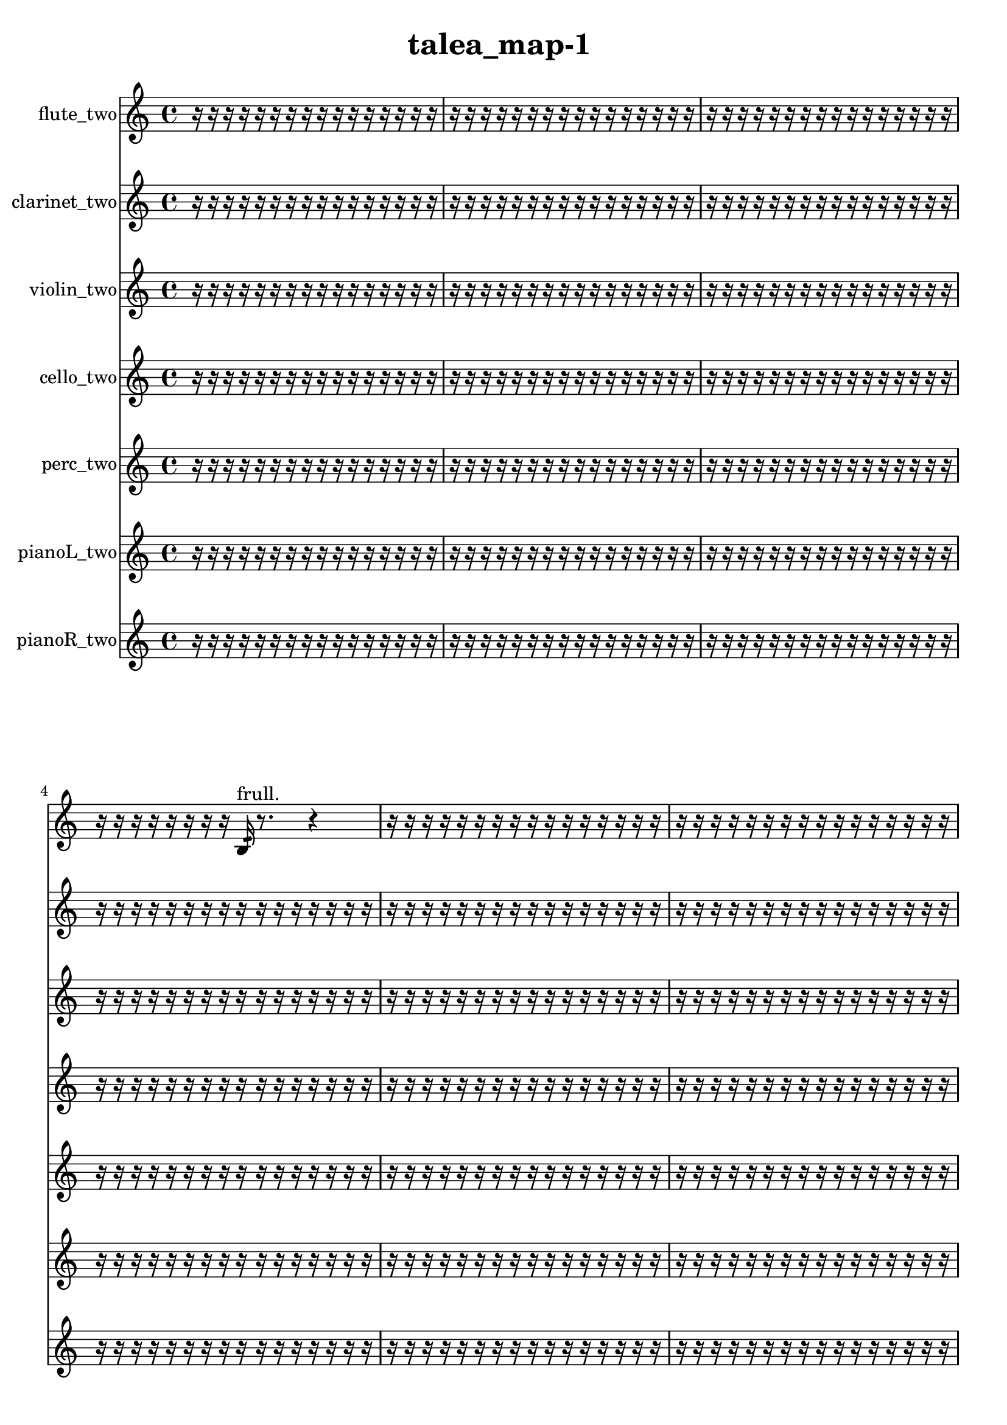 % [notes] external for Pure Data
% development-version July 14, 2014 
% by Jaime E. Oliver La Rosa
% la.rosa@nyu.edu
% @ the Waverly Labs in NYU MUSIC FAS
% Open this file with Lilypond
% more information is available at lilypond.org
% Released under the GNU General Public License.

flute_two_part = \relative c' 
{

\time 4/4

\clef treble 
% ________________________________________bar 1 :
 r16  r16  r16  r16 
	r16  r16  r16  r16 
		r16  r16  r16  r16 
			r16  r16  r16  r16  |
% ________________________________________bar 2 :
r16  r16  r16  r16 
	r16  r16  r16  r16 
		r16  r16  r16  r16 
			r16  r16  r16  r16  |
% ________________________________________bar 3 :
r16  r16  r16  r16 
	r16  r16  r16  r16 
		r16  r16  r16  r16 
			r16  r16  r16  r16  |
% ________________________________________bar 4 :
r16  r16  r16  r16 
	r16  r16  r16  r16 
		b16:32^\markup {frull. }  r8. 
			r4  |
% ________________________________________bar 5 :
r16  r16  r16  r16 
	r16  r16  r16  r16 
		r16  r16  r16  r16 
			r16  r16  r16  r16  |
% ________________________________________bar 6 :
r16  r16  r16  r16 
	r16  r16  r16  r16 
		r16  r16  r16  r16 
			r16  r16  r16  r16  |
% ________________________________________bar 7 :
r16  r16  r16  r16 
	r16  r16  r16  r16 
		r16  r16  r16  r16 
			r16  r16  r16  r16  |
% ________________________________________bar 8 :
r16  r16  r16  r16 
	r16  r16  r16  r16 
		r16  r16  r16  r16 
			r16  r16  r16  r16  |
% ________________________________________bar 9 :
r16  r16  r16  r16 
	r16  r16  r16  r16 
		r16  r16  r16  r16 
			r16  r16  r16  r16  |
% ________________________________________bar 10 :
r16  r16  r16  r16 
	r16  r16  r16  r16 
		r16  r16  r16  e16 
			dis16  e16  dis16  e16  |
% ________________________________________bar 11 :
dis16  e16  dis16  c16 
	r16  b8.:32^\markup {frull. } 
		r4. 
			<c g' >16^\markup {sing }  r16  |
% ________________________________________bar 12 :
r4 
	r16  \once \override NoteHead.style = #'harmonic c16  r16  r16 
		r8.  \once \override NoteHead.style = #'harmonic c16 
			<c cis >16^\markup {sing }  b8.:32~^\markup {frull. }  |
% ________________________________________bar 13 :
b8.:32  r16 
	r16  r16  r16  r16 
		r16  r16  r16  r16 
			r16  r16  r16  r16  |
% ________________________________________bar 14 :
r16  r16  r16  r16 
	r16  r16  r16  r16 
		r16  r16  r16  r16 
			r16  r16  r16  r16  |
% ________________________________________bar 15 :
r16  r16  r16  r16 
	r16  r16  r16  r16 
		r16  r16  r16  r16 
			r4  |
% ________________________________________bar 16 :
r8.  r16 
	r16  r16  r16  r16 
		r16  r16  r16  r16 
			r16  r16  r16  r16  |
% ________________________________________bar 17 :
r16  r16  r16  r16 
	r16  r16  r16  r16 
		r16  r16  r16  r16 
			r16  r16  r16  r16  |
% ________________________________________bar 18 :
r16  r16  r16  r16 
	r16  r16  r16  r16 
		r16  r16  r16  r16 
			r16  r16  r16  r16  |
% ________________________________________bar 19 :
r16  r16  r16  r16 
	r16  r16  r16  r16 
		r16  r16  r16  r16 
			r16  r16  r8  |
% ________________________________________bar 20 :
r4 
	r16  r8. 
		r4 
			r8  c16  r16  |
% ________________________________________bar 21 :
r16  r16  r16  r16 
	r16  r16  r16  r16 
		r16  r16  r16  r16 
			r16  r16  r16  r16  |
% ________________________________________bar 22 :
r16  r16  r16  r16 
	r16  r16  r16  r16 
		r16  r16  r16  r16 
			r16  r16  r16  r16  |
% ________________________________________bar 23 :
r16  r16  r16  r16 
	r16  r16  r16  r16 
		r16  r16  r16  r16 
			r16  r16  r16  r16  |
% ________________________________________bar 24 :
r16  r16  r16  r16 
	r16  r16  r16  r16 
		r16  r16  r16  r16 
			r16  r16  r16  r16  |
% ________________________________________bar 25 :
r16  r16  r16  r16 
	r16  r16  r16  r16 
		r16  r16  r16  r16 
			r16  r16  r16  r16  |
% ________________________________________bar 26 :
r16  r16  r16  r16 
	r16  r16  r16  r16 
		r16  r16  r16  r16 
			r16  r16  r16  r16  |
% ________________________________________bar 27 :
r16  r16  r16  r16 
	r16  r16  r16  r16 
		r16  r16  r16  r16 
			r16  r16  r16  r16  |
% ________________________________________bar 28 :
r16  r16  r16  r16 
	r16  r16  r16  r16 
		r16  \once \override NoteHead.style = #'triangle cih16^\markup {slap }  r16  r16 
			\once \override NoteHead.style = #'harmonic c16^\markup {T.R. }  r8.  |
% ________________________________________bar 29 :
r8  \xNote c8~^\markup {e } 
	\xNote c8.  r16 
		r2  |
% ________________________________________bar 30 :
r16  r16  r16  r16 
	r16  r16  r16  r16 
		r16  r16  r16  r16 
			r16  r16  r16  r16  |
% ________________________________________bar 31 :
r16  r16  r16  r16 
	r16  r16  r16  r16 
		r16  r16  r16  r16 
			r16  r16  r16  r16  |
% ________________________________________bar 32 :
r16  r16  r16  r16 
	r16  r16  r16  r16 
		r16  r16  r16  r16 
			r16  r16  r16  r16  |
% ________________________________________bar 33 :
r16  r16  r16  r16 
	r16  r16  r16  r16 
		r16  r16  r16  r16 
			r16  r16  r16  r16  |
% ________________________________________bar 34 :
r16  r16  r16  r16 
	r16  r16  r16  r16 
		r16  r16  r16  r16 
			r16  r16  r16  r16  |
% ________________________________________bar 35 :
r16  r16  r16  r16 
	r16  r16  r16  r16 
		r16  r16  r16  r16 
			r16  r16  r16  r16  |
% ________________________________________bar 36 :
r16  r16  r16  r16 
	r16  r16  r16  r16 
		r16  r16  r16  r16 
			r16  r16  r16  r16  |
% ________________________________________bar 37 :
r16  r16  r16  r16 
	r16  r16  r16  r16 
		r16  r16  r16  r16 
			r16  r16  r16  r16  |
% ________________________________________bar 38 :
r16  r16  r16  r16 
	r16  r16  r16  r16 
		r16  r16  r16  r16 
			r16  r16  r16  r16  |
% ________________________________________bar 39 :
r16  r16  r16  r16 
	r16  r16  r16  r16 
		r8.  \once \override NoteHead.style = #'xcircle c16\f^\markup {B.P. } 
			r4  |
% ________________________________________bar 40 :
r4 
	r16  r16  r16  c16 
		c16  r16  r16  \once \override NoteHead.style = #'harmonic c16~ 
			\once \override NoteHead.style = #'harmonic c4~  |
% ________________________________________bar 41 :
\once \override NoteHead.style = #'harmonic c4~ 
	\once \override NoteHead.style = #'harmonic c16  r8. 
		r4 
			r16  \once \override NoteHead.style = #'harmonic c16  r8  |
% ________________________________________bar 42 :
r4 
	\once \override NoteHead.style = #'triangle c4.~ 
		\once \override NoteHead.style = #'triangle c16  r16 
			r4  |
% ________________________________________bar 43 :
r4 
	c16  \once \override NoteHead.style = #'xcircle c8.^\markup {B.P. } 
		r16  r16  r16  r16 
			r4  |
% ________________________________________bar 44 :
r4 
	r16  r16  r16  r16 
		r16  r8. 
			r4  |
% ________________________________________bar 45 :
r8  c16  r16 
	r16  \xNote c16^\markup {o }  \once \override NoteHead.style = #'xcircle c8~^\markup {B.P. } 
		\once \override NoteHead.style = #'xcircle c4 
			r16  \xNote c16^\markup {o }  \xNote c16^\markup {e }  r16  |
% ________________________________________bar 46 :
r2 
		r4 
			r16  r16  \once \override NoteHead.style = #'triangle gis'8~^\markup {slap }  |
% ________________________________________bar 47 :
\once \override NoteHead.style = #'triangle gis2 
		r16  r16  c,16  r16 
			r4  |
% ________________________________________bar 48 :
r8.  r16 
	\once \override NoteHead.style = #'triangle c4. 
		r8 
			r8  \once \override NoteHead.style = #'harmonic dis16^\markup {T.R. }  r16  |
% ________________________________________bar 49 :
e'16  r8. 
	r8.  r16 
		r16  r16  r16  r16 
			r16  r16  r16  r16  |
% ________________________________________bar 50 :
r16  r16  r16  r16 
	r16  r16  r16  r16 
		r16  r16  r16  r16 
			r16  r16  r16  r16  |
% ________________________________________bar 51 :
r16  r16  r16  r16 
	r16  r16  r16  r16 
		r16  r16  r16  r16 
			r16  r16  r16  r16  |
% ________________________________________bar 52 :
r16  r16  r16  r16 
	r16  r16  r16  r16 
		r16  r16  r16  r16 
			r16  r16  r16  r16  |
% ________________________________________bar 53 :
r16  r16  r16  r16 
	r2 
			r16  r16  r16  \once \override NoteHead.style = #'harmonic e16~  |
% ________________________________________bar 54 :
\once \override NoteHead.style = #'harmonic e8.  r16 
	\once \override NoteHead.style = #'xcircle dis,16  \once \override NoteHead.style = #'xcircle dis16  \once \override NoteHead.style = #'xcircle e16  \once \override NoteHead.style = #'xcircle dis16 
		\once \override NoteHead.style = #'xcircle e16  \once \override NoteHead.style = #'xcircle e16  \once \override NoteHead.style = #'xcircle dis16  \once \override NoteHead.style = #'xcircle e16 
			r16  r16  r16  r16  |
% ________________________________________bar 55 :
r16  r16  r16  r16 
	r16  r16  r16  r16 
		r16  r16  r8 
			r8.  r16  |
% ________________________________________bar 56 :
r4. 
	gis'16  r16 
		r16  r16  r8 
			r4  |
% ________________________________________bar 57 :
r16  \once \override NoteHead.style = #'harmonic gis16  r16  r16 
	r2 
			r16  \once \override NoteHead.style = #'xcircle e,16  \once \override NoteHead.style = #'xcircle dis16  \once \override NoteHead.style = #'xcircle e16  |
% ________________________________________bar 58 :
\once \override NoteHead.style = #'xcircle dis16  \once \override NoteHead.style = #'xcircle e16  \once \override NoteHead.style = #'xcircle dis16  \once \override NoteHead.style = #'xcircle e16 
	\once \override NoteHead.style = #'xcircle dis16  r8  r16 
		r4 
			e16  dis16  e16  dis16  |
% ________________________________________bar 59 :
e16  dis16  e16  dis16 
	\once \override NoteHead.style = #'triangle gis'4.~\mf 
		\once \override NoteHead.style = #'triangle gis16  b,,16:32^\markup {frull. } 
			r16  \xNote c8.~^\markup {e }  |
% ________________________________________bar 60 :
\xNote c8  r8 
	r4 
		r8  c8:32~^\markup {frull. } 
			c8:32  r16  r16  |
% ________________________________________bar 61 :
\once \override NoteHead.style = #'triangle c16^\markup {slap }  r16  \xNote c16^\markup {e }  r16 
	r8.  r16 
		r16  r16  r16  r16 
			r16  r16  r16  r16  |
% ________________________________________bar 62 :
r16  r16  r16  r16 
	r16  r16  r16  r16 
		r16  r16  r16  r16 
			r16  r16  r16  r16  |
% ________________________________________bar 63 :
r16  r16  r16  r16 
	r16  r16  r16  r16 
		r16  r16  r16  r16 
			r16  r16  r16  r16  |
% ________________________________________bar 64 :
r16  r16  r16  r16 
	r8  f''8~ 
		f8  r16  r16 
			r4  |
% ________________________________________bar 65 :
<c,, e >16^\markup {sing }  \once \override NoteHead.style = #'xcircle c16^\markup {B.P. }  r16  \once \override NoteHead.style = #'xcircle e16 
	\once \override NoteHead.style = #'xcircle dis16  \once \override NoteHead.style = #'xcircle e16  \once \override NoteHead.style = #'xcircle dis16  \once \override NoteHead.style = #'xcircle e16 
		\once \override NoteHead.style = #'xcircle dis16  \once \override NoteHead.style = #'xcircle e16  \once \override NoteHead.style = #'xcircle dis16  r16 
			\xNote c8.^\markup {a }  r16  |
% ________________________________________bar 66 :
r4. 
	r16  r16 
		r16  r8. 
			\once \override NoteHead.style = #'xcircle fis16^\markup {B.P. }  r16  \once \override NoteHead.style = #'triangle c16^\markup {slap }  <c cis >16^\markup {sing }  |
% ________________________________________bar 67 :
\once \override NoteHead.style = #'triangle c4~\p^\markup {slap } 
	\once \override NoteHead.style = #'triangle c16  r8. 
		r8  \once \override NoteHead.style = #'harmonic c16^\markup {T.R. }  r16 
			\once \override NoteHead.style = #'xcircle cis'4~^\markup {B.P. }  |
% ________________________________________bar 68 :
\once \override NoteHead.style = #'xcircle cis4. 
	r16  c,16~ 
		c4~ 
			c8  r8  |
% ________________________________________bar 69 :
r8  r16  \once \override NoteHead.style = #'xcircle c16^\markup {B.P. } 
	b4.:32~^\markup {frull. } 
		b16:32  r16 
			r16  r16  r16  r16  |
% ________________________________________bar 70 :
r16  r16  r16  r16 
	r16  r16  r16  r16 
		r16  r16  r16  r16 
			r16  r16  r16  r16  |
% ________________________________________bar 71 :
r16  r16  r16  r16 
	r16  r16  r16  r16 
		r16  r16  r16  r16 
			r4  |
% ________________________________________bar 72 :
r4 
	<c cis >16^\markup {sing }  r8  c16 
		r4 
			r16  r8.  |
% ________________________________________bar 73 :
r16  r16  r8 
	r16  r16  r8 
		r2  |
% ________________________________________bar 74 :
\once \override NoteHead.style = #'triangle c8.  r16 
	r4. 
		r16  c16 
			r8  r8  |
% ________________________________________bar 75 :
r8  r8 
	r8  c8~ 
		c16  \once \override NoteHead.style = #'harmonic c16^\markup {T.R. }  r16  r16 
			r8  r16  r16  |
% ________________________________________bar 76 :
r16  r16  r16  r16 
	r16  r16  r16  r16 
		r16  r16  r16  r16 
			r16  r16  r16  r16  |
% ________________________________________bar 77 :
r16  r16  r16  r16 
	r16  r16  r16  r16 
		r16  r16  r16  r16 
			r16  r16  r16  r16  |
% ________________________________________bar 78 :
r16  r16  r16  r16 
	r16  r16  r16  r16 
		r16  r16  r16  r16 
			r16  r16  r16  r16  |
% ________________________________________bar 79 :
r16  r16  r16  r16 
	r16  r16  r16  r16 
		r16  r16  r16  r16 
			r16  r16  r16  r16  |
% ________________________________________bar 80 :
r16  \once \override NoteHead.style = #'triangle cih8.~^\markup {slap } 
	\once \override NoteHead.style = #'triangle cih16  r16  g'8 
		\once \override NoteHead.style = #'triangle g8.\mf  \once \override NoteHead.style = #'xcircle cih,16^\markup {B.P. } 
			g'4~  |
% ________________________________________bar 81 :
g4. 
	r8 
		r4 
			r16  \xNote c,16^\markup {u }  r16  r16  |
% ________________________________________bar 82 :
r2 
		r16  r16  \xNote c8~^\markup {u } 
			\xNote c8  r16  \once \override NoteHead.style = #'harmonic c16^\markup {T.R. }  |
% ________________________________________bar 83 :
r2 
		r16  \once \override NoteHead.style = #'xcircle c8.~^\markup {B.P. } 
			\once \override NoteHead.style = #'xcircle c4  |
% ________________________________________bar 84 :
r4. 
	\once \override NoteHead.style = #'xcircle c16^\markup {sim }  r16 
		r16  r16  \xNote c8~^\markup {sh } 
			\xNote c4~  |
% ________________________________________bar 85 :
\xNote c8.  r16 
	r16  \once \override NoteHead.style = #'xcircle dis16^\markup {B.P. }  <c d >16^\markup {sing }  b16:32^\markup {frull. } 
		r8.  \once \override NoteHead.style = #'harmonic c16^\markup {T.R. } 
			r16  r8.  |
% ________________________________________bar 86 :
r16  \once \override NoteHead.style = #'triangle c16^\markup {slap }  r16  r16 
	r4 
		r8.  \once \override NoteHead.style = #'triangle c16~^\markup {slap } 
			\once \override NoteHead.style = #'triangle c4~  |
% ________________________________________bar 87 :
\once \override NoteHead.style = #'triangle c4~ 
	\once \override NoteHead.style = #'triangle c16  e16  dis16  e16~ 
		e4~ 
			e16  dis16  e8~  |
% ________________________________________bar 88 :
e8.  dis16 
	e2 
			dis16  r16  r16  <c cis >16~^\markup {sing }  |
% ________________________________________bar 89 :
<c cis >4.~ 
	<c cis >16  r16 
		r2  |
% ________________________________________bar 90 :
r16 
}

clarinet_two_part = \relative c 
{

\time 4/4

\clef treble 
% ________________________________________bar 1 :
 r16  r16  r16  r16 
	r16  r16  r16  r16 
		r16  r16  r16  r16 
			r16  r16  r16  r16  |
% ________________________________________bar 2 :
r16  r16  r16  r16 
	r16  r16  r16  r16 
		r16  r16  r16  r16 
			r16  r16  r16  r16  |
% ________________________________________bar 3 :
r16  r16  r16  r16 
	r16  r16  r16  r16 
		r16  r16  r16  r16 
			r16  r16  r16  r16  |
% ________________________________________bar 4 :
r16  r16  r16  r16 
	r16  r16  r16  r16 
		r16  r16  r16  r16 
			r16  r16  r16  r16  |
% ________________________________________bar 5 :
r16  r16  r16  r16 
	r16  r16  r16  r16 
		r16  r16  r16  r16 
			r16  r16  r16  r16  |
% ________________________________________bar 6 :
r16  r16  r16  r16 
	r16  r16  r16  r16 
		r16  r16  r16  r16 
			r16  r16  r16  r16  |
% ________________________________________bar 7 :
r16  r16  r16  r16 
	r16  r16  r16  r16 
		r16  r16  r16  r16 
			r16  r16  r16  r16  |
% ________________________________________bar 8 :
r16  r16  r16  r16 
	r16  r16  r16  r16 
		r16  r16  r16  r16 
			r16  r16  r16  r16  |
% ________________________________________bar 9 :
r16  r16  r16  r16 
	r16  r16  r16  r16 
		r16  r16  r16  r16 
			r16  r16  r16  r16  |
% ________________________________________bar 10 :
r16  r16  r8 
	r2 
			r16  f16:32^\markup {frull. }  r16  <fis a >16^\markup {sing }  |
% ________________________________________bar 11 :
r16  \once \override NoteHead.style = #'slash g''16^\markup {teeth }  f,,16:32^\markup {frull. }  <fis g >16~^\markup {sing } 
	<fis g >8.  r16 
		fis16  r8. 
			r4  |
% ________________________________________bar 12 :
r8  r8 
	r16  a''8.~ 
		a4~ 
			a16  <fis,, g >16\f^\markup {sing }  r8  |
% ________________________________________bar 13 :
r16  r16  r16  r16 
	r16  r16  r16  r16 
		r16  r16  r16  r16 
			r16  r16  r16  r16  |
% ________________________________________bar 14 :
r16  r16  r16  r16 
	r16  r16  r16  r16 
		r16  r16  r16  r16 
			r16  r16  r16  r16  |
% ________________________________________bar 15 :
r16  r16  r16  r16 
	r16  r16  r16  r16 
		r16  gis16  e'16  c16 
			gis16  e'16  c16  gis16  |
% ________________________________________bar 16 :
e'16\mf  e16  e16  cis16 
	ais16  g16  e'16  dis16 
		d16  r16  r16  r16 
			r16  r16  r16  r16  |
% ________________________________________bar 17 :
r16  r16  r16  r16 
	r16  r16  r16  r16 
		r16  r16  r16  r16 
			r16  r16  r16  r16  |
% ________________________________________bar 18 :
r16  r16  r16  r16 
	r16  r16  r16  r16 
		r16  r16  r16  r16 
			r16  r16  r16  r16  |
% ________________________________________bar 19 :
r16  r16  r16  r16 
	r16  r16  r16  r16 
		r16  r16  r16  r16 
			r16  r16  r16  r16  |
% ________________________________________bar 20 :
r16  r16  r16  r16 
	r2 
			\once \override NoteHead.style = #'slash g'4~^\markup {teeth }  |
% ________________________________________bar 21 :
\once \override NoteHead.style = #'slash g16  r8. 
	r4 
		r16  r16  r8 
			r8  r16  fis,,16  |
% ________________________________________bar 22 :
r8.  dis''16 
	d16  dis16  d16  dis16 
		d16  dis16  d16  r16 
			r16  r16  r16  r16  |
% ________________________________________bar 23 :
r16  r16  r16  r16 
	r16  r16  r16  r16 
		r16  r16  r16  r16 
			r16  r16  r16  r16  |
% ________________________________________bar 24 :
r16  r16  r16  r16 
	r16  r16  r16  r16 
		r16  r16  r16  r16 
			r16  r16  r16  r16  |
% ________________________________________bar 25 :
r16  r16  r16  r16 
	r16  r16  r16  r16 
		r16  r16  r16  r16 
			r16  r16  r16  r16  |
% ________________________________________bar 26 :
r16  r16  r16  r16 
	r16  r16  r16  r16 
		r16  r16  r16  r16 
			r16  r16  r16  r16  |
% ________________________________________bar 27 :
r16  r16  r16  r16 
	r16  r16  r16  r16 
		r16  r16  r16  r16 
			r16  r16  r16  r16  |
% ________________________________________bar 28 :
r16  r16  r16  r16 
	r16  r16  r16  r16 
		r16  r16  r16  r16 
			r16  r16  r16  r16  |
% ________________________________________bar 29 :
r16  r16  r16  r16 
	r16  r16  r16  r16 
		r16  r16  r16  r16 
			r16  r16  r16  r16  |
% ________________________________________bar 30 :
r16  r16  r16  dis,16 
	r16  ais16  r16  fis16~ 
		fis4~ 
			fis8  r16  r16  |
% ________________________________________bar 31 :
r16  r16  r16  r16 
	r8  r16  r16 
		r16  r16  r16  r16 
			r16  r16  r16  r16  |
% ________________________________________bar 32 :
r16  r16  r16  r16 
	r16  r16  r16  r16 
		r16  r16  r16  r16 
			r16  r16  r16  r16  |
% ________________________________________bar 33 :
r16  r16  r16  r16 
	r16  r16  r16  g16~ 
		g2~  |
% ________________________________________bar 34 :
r16  r16  r16  r16 
	r16  r16  r16  r16 
		r16  r16  r16  r16 
			r16  r16  r16  r16  |
% ________________________________________bar 35 :
r16  r16  r16  r16 
	r16  r16  r16  r16 
		r16  r16  r16  r16 
			r16  r16  r16  r16  |
% ________________________________________bar 36 :
r16  r16  r16  r16 
	r16  r16  r16  r16 
		r16  r16  r16  r16 
			r16  r16  r16  r16  |
% ________________________________________bar 37 :
r16  r16  r16  r16 
	r16  r16  r16  r16 
		r16  r16  r16  r16 
			r16  r16  r16  r16  |
% ________________________________________bar 38 :
r16  r16  r16  r16 
	r16  r16  r16  r16 
		r16  r16  r16  r16 
			r16  r16  r16  r16  |
% ________________________________________bar 39 :
r16  r16  r16  r16 
	r16  r16  r16  r16 
		r16  r16  r16  r16 
			r16  r16  r16  r16  |
% ________________________________________bar 40 :
r16  r16  r16  r16 
	r16  r16  r16  r16 
		r16  r16  r16  r16 
			r16  r16  r16  r16  |
% ________________________________________bar 41 :
r16  fis16  r8 
	r8.  r16 
		r16  r16  r16  fis16 
			r16  r8.  |
% ________________________________________bar 42 :
r8.  \once \override NoteHead.style = #'slash g''16^\markup {teeth } 
	r16  r16  r16  r16 
		r16  r8. 
			r4  |
% ________________________________________bar 43 :
r16  r8  r16 
	r2 
			r16  r16  fis,,16  r16  |
% ________________________________________bar 44 :
r16  r8. 
	r4 
		r16  r16  r16  r16 
			r4  |
% ________________________________________bar 45 :
r4 
	r16  fis16  r16  fis16~ 
		fis8.  r16 
			r4  |
% ________________________________________bar 46 :
r16  fis16  fis8~ 
	fis2~ 
			dis'16  r16  \once \override NoteHead.style = #'slash g'8~^\markup {teeth }  |
% ________________________________________bar 47 :
\once \override NoteHead.style = #'slash g2 
		\once \override NoteHead.style = #'triangle fis,,16^\markup {slap }  dis''16  d16  dis16 
			d16  dis16  d16  dis16  |
% ________________________________________bar 48 :
d16  r16  r16  \once \override NoteHead.style = #'slash g16~^\markup {teeth } 
	\once \override NoteHead.style = #'slash g4~ 
		\once \override NoteHead.style = #'slash g16  r16  r16  r16 
			r16  r16  r16  r16  |
% ________________________________________bar 49 :
r16  r16  r16  r16 
	r16  r16  r16  r16 
		r16  r16  r16  r16 
			r16  r16  r16  r16  |
% ________________________________________bar 50 :
r16  r16  r16  r16 
	r16  r16  r16  r16 
		r16  r16  r16  r16 
			r16  r16  r16  r16  |
% ________________________________________bar 51 :
r16  r16  r16  r16 
	r16  r16  r16  r16 
		r16  r16  r16  r16 
			r16  r16  r16  r16  |
% ________________________________________bar 52 :
r16  r16  r16  r16 
	r4. 
		fis,,16  fis16~ 
			fis8  r16  dis'16~  |
% ________________________________________bar 53 :
dis2 
		r2  |
% ________________________________________bar 54 :
r8  r16  r16 
	r2 
			r16  r16  f,8:32^\markup {frull. }  |
% ________________________________________bar 55 :
r16  \once \override NoteHead.style = #'slash g''8.~^\markup {teeth } 
	\once \override NoteHead.style = #'slash g4~ 
		\once \override NoteHead.style = #'slash g8  r16  \once \override NoteHead.style = #'triangle g16^\markup {teeth } 
			cis,,16^\markup {legato }  c16  b16  a16  |
% ________________________________________bar 56 :
fis16  dis'16  c16  a16 
	g16  f16  dis'16  cis16 
		b16  a16  g16  f16 
			r4  |
% ________________________________________bar 57 :
r4 
	r16  r16  fis16  r16 
		r16  r16  r16  r16 
			r16  r16  r16  r16  |
% ________________________________________bar 58 :
r16  r16  r16  r16 
	r16  r8. 
		r4 
			r16  r16  g'8~  |
% ________________________________________bar 59 :
g8  r8 
	r16  r16  r8 
		r4 
			r16  r16  \once \override NoteHead.style = #'slash g'8~^\markup {teeth }  |
% ________________________________________bar 60 :
\once \override NoteHead.style = #'slash g2 
		\once \override NoteHead.style = #'triangle fis,,16^\markup {slap }  r8. 
			r16  r16  e'16  d16  |
% ________________________________________bar 61 :
c16  ais16  gis16  fis16 
	e'16  d16  c16  r16 
		r8  r16  r16 
			r4  |
% ________________________________________bar 62 :
r16  r16  r16  c'16~ 
	c4 
		r16  r8. 
			r4  |
% ________________________________________bar 63 :
r16  r16  fis,,16  r16 
	r2 
			r8  r16  r16  |
% ________________________________________bar 64 :
r16  r16  r16  r16 
	r16  r16  r16  r16 
		r16  r16  r16  r16 
			r16  r16  r16  r16  |
% ________________________________________bar 65 :
r16  r16  r16  r16 
	r16  r16  r16  r16 
		r16  r16  r16  r16 
			r16  r16  r16  r16  |
% ________________________________________bar 66 :
r16  r16  r16  r16 
	r16  r16  r16  r16 
		r16  <fis ais >16^\markup {sing }  r16  r16 
			r16  r16  r8  |
% ________________________________________bar 67 :
r4 
	r16  r16  r16  fis16 
		r16  r8. 
			r8.  fis16  |
% ________________________________________bar 68 :
r16  r8. 
	r4 
		r8.  fis16~ 
			fis4  |
% ________________________________________bar 69 :
r16  r16  r16  <fis g >16~^\markup {sing } 
	<fis g >16  fis8.~ 
		fis4~ 
			fis8.  r16  |
% ________________________________________bar 70 :
r16  r8. 
	r16  r16  r16  r16 
		r16  r16  r16  r16 
			r16  r16  r16  r16  |
% ________________________________________bar 71 :
r16  r16  r16  r16 
	r16  r16  r16  r16 
		r16  r16  r16  r16 
			r16  r16  r16  r16  |
% ________________________________________bar 72 :
r16  r16  r16  r16 
	r16  r16  r16  r16 
		r8  fis16  \once \override NoteHead.style = #'triangle fis16 
			\once \override NoteHead.style = #'slash g''4~^\markup {teeth }  |
% ________________________________________bar 73 :
\once \override NoteHead.style = #'slash g16  r16  r16  fis,,16 
	\once \override NoteHead.style = #'xcircle dis''16  \once \override NoteHead.style = #'xcircle d16  \once \override NoteHead.style = #'xcircle dis16  \once \override NoteHead.style = #'xcircle d16 
		\once \override NoteHead.style = #'xcircle dis16  \once \override NoteHead.style = #'xcircle d16  \once \override NoteHead.style = #'xcircle dis16  \once \override NoteHead.style = #'xcircle d16 
			\once \override NoteHead.style = #'slash g4~^\markup {teeth }  |
% ________________________________________bar 74 :
\once \override NoteHead.style = #'slash g4~ 
	\once \override NoteHead.style = #'slash g16  r16  r8 
		r4 
			r8  r8  |
% ________________________________________bar 75 :
r4 
	\once \override NoteHead.style = #'slash g16^\markup {sim }  r16  r8 
		r2  |
% ________________________________________bar 76 :
r16  r16  r16  r16 
	r16  r16  r16  r16 
		r16  r16  r16  r16 
			r16  r16  r16  r16  |
% ________________________________________bar 77 :
r16  r16  r16  r16 
	r16  r16  r16  r16 
		r16  r16  r16  r16 
			r16  r16  r16  r16  |
% ________________________________________bar 78 :
r16  r16  r16  r16 
	r16  r16  r16  r16 
		r16  r16  r16  r16 
			r16  r16  r16  r16  |
% ________________________________________bar 79 :
r16  r16  r16  r16 
	r16  r16  r16  r16 
		r16  r16  r16  r16 
			r16  r16  r16  r16  |
% ________________________________________bar 80 :
r16  r16  r16  r16 
	r4 
		r16  r16  r8 
			r8.  r16  |
% ________________________________________bar 81 :
<fisih,, gih >4^\markup {sing } 
	fis16  \once \override NoteHead.style = #'slash g''8.~^\markup {teeth } 
		\once \override NoteHead.style = #'slash g4~ 
			\once \override NoteHead.style = #'slash g8.  r16  |
% ________________________________________bar 82 :
r16  r8. 
	r4 
		r16  fis,,16  r16  f16:32^\markup {frull. } 
			r16  \once \override NoteHead.style = #'slash g''16^\markup {teeth }  r16  fis,,16  |
% ________________________________________bar 83 :
r2 
		r8  \once \override NoteHead.style = #'triangle fis8~^\markup {slap } 
			\once \override NoteHead.style = #'triangle fis16  fis16  r16  r16  |
% ________________________________________bar 84 :
fis16  r8. 
	r4 
		r16  <cis''' d >16^\markup {sing }  f,,,8:32~^\markup {frull. } 
			f8.:32  r16  |
% ________________________________________bar 85 :
cis''16:32^\markup {frull. }  <fis,, gis >8.~^\markup {sing } 
	<fis gis >16  f'''8.~ 
		f4~ 
			f8.  r16  |
% ________________________________________bar 86 :
r4. 
	r16  r16 
		r4 
			r8.  r16  |
% ________________________________________bar 87 :
r16  f,,,16:32^\markup {frull. }  <fis g >16^\markup {sing }  f16 
	f16  f16  f16  f16 
		fis16  fis16  fis16  fis16 
			fis16  f16  f16  fis16  |
% ________________________________________bar 88 :
fis16  fis16  f16  f16 
	fis16  f16  f16  fis16 
		fis16  fis16  <fis g >8~^\markup {sing } 
			<fis g >8  r16  fis16~  |
% ________________________________________bar 89 :
fis16  <fis g >8.~^\markup {sing } 
	<fis g >16  r8. 
		r8  r16  f16\p 
			fis16  f16  fis16  f16  |
% ________________________________________bar 90 :
fis16  f16  fis16  f16 
	fis16  f16  fis16  f16 
		f16  fis16  fis16  f16 
			fis16  f16  fis16  fis16  |
% ________________________________________bar 91 :
fis16  fis16  r16  f16:32^\markup {frull. } 
	r16  <fis g >16^\markup {sing }  fis8~ 
		fis16 
}

violin_two_part = \relative c'' 
{

\time 4/4

\clef treble 
% ________________________________________bar 1 :
 r16  r16  r16  r16 
	r16  r16  r16  r16 
		r16  r16  r16  r16 
			r16  r16  r16  r16  |
% ________________________________________bar 2 :
r16  r16  r16  r16 
	r16  r16  r16  r16 
		r16  r16  r16  r16 
			r16  r16  r16  r16  |
% ________________________________________bar 3 :
r16  r16  r16  r16 
	r16  r16  r16  r16 
		r16  r16  r16  r16 
			r16  r16  r16  r16  |
% ________________________________________bar 4 :
r16  r16  r16  r16 
	r16  r16  r16  r16 
		r16  r16  r16  r16 
			r16  r16  r16  r16  |
% ________________________________________bar 5 :
r16  r16  r16  r16 
	r16  r16  r16  r16 
		r16  r16  r16  r16 
			r16  r16  r16  r16  |
% ________________________________________bar 6 :
r16  r16  r16  r16 
	r16  r16  r16  r16 
		r16  r16  r16  r16 
			r16  r16  r16  r16  |
% ________________________________________bar 7 :
r16  r16  r16  r16 
	r16  r16  r16  r16 
		r16  r16  r16  r16 
			r16  r16  r16  r16  |
% ________________________________________bar 8 :
r16  r16  r16  r16 
	r16  r16  r16  r16 
		r16  r16  r16  r16 
			r16  r16  r16  r16  |
% ________________________________________bar 9 :
r16  r16  r16  r16 
	r16  r16  r16  r16 
		r16  r16  r16  r16 
			r16  r16  r16  r16  |
% ________________________________________bar 10 :
r16  r16  f16  e16 
	f16  e16  f16  e16 
		f16  e16  r16  gis,,16^\markup {pizz. } 
			r4  |
% ________________________________________bar 11 :
r8.  r16 
	r16  r16  r16  f''16 
		e16  f16  e16  f16 
			e16  f16  e16  gis,,16  |
% ________________________________________bar 12 :
r4. 
	r16  gis16~ 
		gis8.  r16 
			gis16  r16  r16  r16  |
% ________________________________________bar 13 :
r16  r16  r16  r16 
	r16  r16  r16  r16 
		r16  r16  r16  r16 
			r16  r16  r16  r16  |
% ________________________________________bar 14 :
r16  r16  r16  r16 
	r16  r16  r16  r16 
		r16  r16  r16  r16 
			r16  r16  r16  r16  |
% ________________________________________bar 15 :
r16  r16  r16  r16 
	r16  r16  f''16  e16 
		f16  e16  f16  e16 
			f16  e16  r16  r16  |
% ________________________________________bar 16 :
r16  r16  r16  r16 
	r16  r16  r16  r16 
		r16  r16  r16  r16 
			r16  r16  r16  r16  |
% ________________________________________bar 17 :
r16  r16  r16  r16 
	r16  r16  r16  r16 
		r16  r16  r16  r16 
			r16  r16  r16  r16  |
% ________________________________________bar 18 :
r16  r16  r16  r16 
	r16  r16  r16  r16 
		r16  r16  r16  r16 
			r16  r16  r16  r16  |
% ________________________________________bar 19 :
r16  r16  r16  r16 
	r16  r16  r16  r16 
		gis,,16^\markup {arco }  r16  r8 
			r4  |
% ________________________________________bar 20 :
gis2~^\markup {pizz. } 
		gis8  r16  r16 
			r8.  g16:32  |
% ________________________________________bar 21 :
gis16  r16  r16  r16 
	r16  r16  r16  r16 
		r16  r16  r16  r16 
			r16  r16  r16  r16  |
% ________________________________________bar 22 :
r16  r16  r16  r16 
	r16  r16  r16  r16 
		r16  r16  r16  r16 
			r16  r16  r16  r16  |
% ________________________________________bar 23 :
r16  r16  r16  r16 
	r16  r16  r16  r16 
		r16  r16  r16  r16 
			r16  r16  r16  r16  |
% ________________________________________bar 24 :
r16  r16  r16  r16 
	r16  r16  r16  r16 
		r16  r16  r16  r16 
			r16  r16  r16  r16  |
% ________________________________________bar 25 :
r16  r16  r16  r16 
	r16  r16  r16  r16 
		r16  r16  r16  r16 
			r16  r16  r16  r16  |
% ________________________________________bar 26 :
r16  r16  r16  r16 
	r16  r16  r16  r16 
		r16  r16  r16  r16 
			r16  r16  r16  r16  |
% ________________________________________bar 27 :
r16  r16  r16  r16 
	r16  r16  r16  r16 
		r16  r16  r16  r16 
			r16  r16  r16  r16  |
% ________________________________________bar 28 :
r16  r16  r16  r16 
	r16  r16  r16  r16 
		r16  g8.:32~ 
			g4:32~  |
% ________________________________________bar 29 :
g8.:32  r16 
	r16  r16  r16  r16 
		r4 
			r8.  gisih'16  |
% ________________________________________bar 30 :
r16  r16  r8 
	r2 
			b16  cis,8.~^\markup {arco }  |
% ________________________________________bar 31 :
cis16  r16  r16  r16 
	r16  r16  r16  r16 
		r16  r16  r16  r16 
			r16  r16  r16  r16  |
% ________________________________________bar 32 :
r16  r16  r16  r16 
	r16  r16  r16  r16 
		r16  r16  r16  r16 
			r16  r16  r16  r16  |
% ________________________________________bar 33 :
r16  r16  r16  r16 
	r4 
		r8.  r16 
			r16  r16  r16  r16  |
% ________________________________________bar 34 :
r16  r16  r16  r16 
	r16  r16  r16  r16 
		r16  r16  r16  r16 
			r16  r16  r16  r16  |
% ________________________________________bar 35 :
r16  r16  r16  r16 
	r16  r16  r16  r16 
		r16  r16  r16  r16 
			r16  r16  r16  r16  |
% ________________________________________bar 36 :
r16  r16  r16  r16 
	r16  r16  r16  r16 
		r16  r16  r16  r16 
			r16  r16  r16  r16  |
% ________________________________________bar 37 :
r16  r16  r16  r16 
	r16  r16  r16  r16 
		r16  r16  r16  r16 
			r16  r16  r16  r16  |
% ________________________________________bar 38 :
r16  r16  r16  r16 
	r16  r16  r16  r16 
		r16  r16  r16  r16 
			r16  r16  r16  r16  |
% ________________________________________bar 39 :
r16  r16  r16  r16 
	r16  r16  r16  r16 
		r16  r16  r16  r16 
			r16  r16  r16  r16  |
% ________________________________________bar 40 :
r16  r16  r16  r16 
	r16  r16  r16  r16 
		r16  r16  r16  r16 
			b4~^\markup {pizz. }  |
% ________________________________________bar 41 :
b4. 
	r16  r16 
		r2  |
% ________________________________________bar 42 :
r16  gis16  r8 
	r8  r16  r16 
		gis4~ 
			gis16  r16  r16  r16  |
% ________________________________________bar 43 :
r16  gis16  r8 
	r8  gis16  r16 
		r16  r16  gis8~ 
			gis4~  |
% ________________________________________bar 44 :
gis4 
	r4 
		r16  r16  r16  r16 
			r4  |
% ________________________________________bar 45 :
r16  d'16  r16  d'16~ 
	d4~ 
		d16  r16  \once \override NoteHead.style = #'harmonic gis,,16  r16 
			r16  r8.  |
% ________________________________________bar 46 :
r4. 
	r16  r16 
		r16  r8. 
			r4  |
% ________________________________________bar 47 :
r16  r16  gis16^\markup {pizz. }  r16 
	r4 
		r16  r8. 
			r8.  f''16  |
% ________________________________________bar 48 :
e16  f16  e16  f16 
	e16  f16  e16  \once \override NoteHead.style = #'harmonic gis,,16 
		r16  r16  r16  r16 
			gis4~^\markup {pizz. }  |
% ________________________________________bar 49 :
gis8.  r16 
	r4 
		r8.  r16 
			r4  |
% ________________________________________bar 50 :
r8  r16  r16 
	r4 
		r8.  r16 
			r16  r16  r16  r16  |
% ________________________________________bar 51 :
r16  r16  r16  r16 
	r16  r16  r16  r16 
		r16  r16  r16  r16 
			r16  r16  r16  r16  |
% ________________________________________bar 52 :
r16  r16  r16  r16 
	r16  r16  r16  r16 
		r16  r16  r16  r16 
			r16  r16  r16  r16  |
% ________________________________________bar 53 :
r16  r16  r16  r16 
	r16  r16  r16  r16 
		r16  r16  r16  r16 
			r16  r16  r16  r16  |
% ________________________________________bar 54 :
r16  r16  r16  r16 
	r16  r16  r16  r16 
		r4. 
			r16  gis16  |
% ________________________________________bar 55 :
\once \override NoteHead.style = #'harmonic gis'16  b,8.~^\markup {pizz. } 
	b8.  r16 
		r4 
			r16  gis8.~  |
% ________________________________________bar 56 :
gis16  f''16  e16  f16 
	e16  f16  e16  f16 
		e16  r16  gis,,16  r16 
			r4  |
% ________________________________________bar 57 :
r4 
	gis16  r16  r16  r16 
		r16  r16  r16  r16 
			r16  r8.  |
% ________________________________________bar 58 :
r16  r16  r16  r16 
	r16  r16  r16  gis16 
		r16  r16  r8 
			r4  |
% ________________________________________bar 59 :
r8  r16  r16 
	r2 
			gis8.^\markup {arco }  r16  |
% ________________________________________bar 60 :
r8  b8^\markup {pizz. } 
	r16  gis16  r8 
		r4 
			r8.  r16  |
% ________________________________________bar 61 :
d'16  dis16  e16  f16 
	fis16  g,16  gis16  a16 
		b16  r8. 
			r16  \once \override NoteHead.style = #'harmonic gis8.~  |
% ________________________________________bar 62 :
\once \override NoteHead.style = #'harmonic gis8.  r16 
	r16  r16  r16  r16 
		r16  r16  r16  r16 
			r16  r16  r16  r16  |
% ________________________________________bar 63 :
r16  r16  r16  r16 
	r16  r16  r16  r16 
		r16  r16  r16  r16 
			r16  r16  r16  r16  |
% ________________________________________bar 64 :
r16  r16  r16  r16 
	r16  r16  r16  r16 
		r16  r16  r16  r16 
			r16  b''16^\markup {arco }  r8  |
% ________________________________________bar 65 :
r4 
	r16  g,,8.:32~ 
		g8.:32  \once \override NoteHead.style = #'harmonic gis16\p 
			r16  r16  gis8~^\markup {pizz. }  |
% ________________________________________bar 66 :
gis2 
		cis16:32  gis8.~ 
			gis4  |
% ________________________________________bar 67 :
b''16  r8. 
	r16  gis,,8.~ 
		gis4~ 
			gis8.  r16  |
% ________________________________________bar 68 :
r4. 
	r16  gis16 
		r2  |
% ________________________________________bar 69 :
gis''16  r8. 
	gis,,16^\markup {arco }  r16  r8 
		r4 
			r8  gis8~^\markup {pizz. }  |
% ________________________________________bar 70 :
gis16  r16  r8 
	r4 
		r8.  gis16 
			g4:32  |
% ________________________________________bar 71 :
g16:32  r16  r16  r16 
	r16  r16  r16  r16 
		r16  r16  r16  r16 
			r16  r16  r16  r16  |
% ________________________________________bar 72 :
r16  r16  r16  r16 
	r16  r16  r16  r16 
		r16  r16  r16  r16 
			r16  r16  r16  r16  |
% ________________________________________bar 73 :
r16  r16  r16  r16 
	r2 
			r16  e''16  e16  f16  |
% ________________________________________bar 74 :
e16  e16  e16  f16\mf 
	f16  r16  gis,,16  r16 
		r2  |
% ________________________________________bar 75 :
r8  r8 
	r8.  gis16 
		r16  \once \override NoteHead.style = #'harmonic f''16  r16  r16 
			r16  r8.  |
% ________________________________________bar 76 :
r8  r16  r16 
	r4 
		r8  r8 
			r4  |
% ________________________________________bar 77 :
r4 
	r4 
		r16  r16  r16  r16 
			r16  r16  r16  r16  |
% ________________________________________bar 78 :
r16  r16  r16  r16 
	r16  r16  r16  r16 
		r16  r16  r16  r16 
			r16  r16  r16  r16  |
% ________________________________________bar 79 :
r16  r16  r16  r16 
	r16  r16  r16  r16 
		r16  r16  r16  r16 
			r16  r16  r16  r16  |
% ________________________________________bar 80 :
r16  r16  r16  r16 
	r16  r16  r16  r16 
		r16  r16  r16  r16 
			r16  r16  r16  r16  |
% ________________________________________bar 81 :
r16  r16  r16  r16 
	r16  r16  r16  r16 
		r16  r16  r16  r16 
			r16  r8.  |
% ________________________________________bar 82 :
r4. 
	r16  r16 
		r4 
			r16  r16  r8  |
% ________________________________________bar 83 :
r4. 
	r16  r16 
		r16  r8. 
			r8.  r16  |
% ________________________________________bar 84 :
g,,8.:32  fih''16^\markup {pizz. } 
	r2 
			r16  r16  r16  g,,16:32  |
% ________________________________________bar 85 :
r16  f''16  e16  f16 
	e16  f16  e16  f16 
		e16  g,,8.:32~ 
			g16:32  gisih16  r16  r16  |
% ________________________________________bar 86 :
r2 
		gisih2~  |
% ________________________________________bar 87 :
gisih8  \once \override NoteHead.style = #'harmonic gis16  ais16 
	b16  cis16  d16  dis16 
		e16  g,16  a16  ais16 
			b16  dis16  gis,16  a16  |
% ________________________________________bar 88 :
b16  c16  cis16  gis16 
	cis16  g16  c16  cis16 
		g16  b16  r16  r16 
			r8.  f''16  |
% ________________________________________bar 89 :
e16  f16  e16  f16 
	e16  f16  e16  r16 
		r16  gis,,8.~^\markup {pizz. } 
			gis8.  r16  |
% ________________________________________bar 90 :
r2 
		r16  g16:32  r16  r16 
			r4  |
% ________________________________________bar 91 :
r4 
	r16  fis'16  a,16  c16 
		dis16  fis16  a,16  c16 
			dis16  g,16  b16  dis16  |
% ________________________________________bar 92 :
g,16  b16  dis16  g,16 
	b16  c16  cis16  d16 
		fis16  ais,16  b16  cis16 
			r4  |
% ________________________________________bar 93 :
r4 
	r16  g16:32  r16  r16 
		dis'16  f16  g,16  e'16 
			d16  c16  g16  d'16  |
% ________________________________________bar 94 :
a16  d16  g,16  c16 
	f16  ais,16  dis16  gis,16 
		cis16  fis16  b,16  e16 
			a,16  d16  ais16  r16  |
% ________________________________________bar 95 :
r4. 
	gis8~ 
		gis4 
			g16:32  gis16  r16  r16  |
% ________________________________________bar 96 :
r16  r16  gis8~^\markup {arco } 
	gis4 
		gis8.^\markup {pizz. }  f''16 
			e16  f16  e16  f16  |
% ________________________________________bar 97 :
e16  f16  e16  b'16 
	r2 
}

cello_two_part = \relative c, 
{

\time 4/4

\clef treble 
% ________________________________________bar 1 :
 r16  r16  r16  r16 
	r16  r16  r16  r16 
		r16  r16  r16  r16 
			r16  r16  r16  r16  |
% ________________________________________bar 2 :
r16  r16  r16  r16 
	r16  r16  r16  r16 
		r16  r16  r16  r16 
			r16  r16  r16  r16  |
% ________________________________________bar 3 :
r16  r16  r16  r16 
	r16  r16  r16  r16 
		r16  r16  r16  r16 
			r16  r16  r16  r16  |
% ________________________________________bar 4 :
r16  r16  r16  r16 
	r16  r16  r16  r16 
		r16  r16  r16  r16 
			r16  r16  r16  r16  |
% ________________________________________bar 5 :
r16  r16  r16  r16 
	r16  r16  r16  r16 
		r16  r16  r16  r16 
			r16  r16  r16  r16  |
% ________________________________________bar 6 :
r16  r16  r16  r16 
	r16  r16  r16  r16 
		r16  r16  r16  r16 
			r16  r16  r16  r16  |
% ________________________________________bar 7 :
r16  r16  r16  r16 
	r16  r16  r16  r16 
		r16  r16  r16  r16 
			r16  r16  r16  r16  |
% ________________________________________bar 8 :
r16  r16  r16  r16 
	r16  r16  r16  r16 
		r16  r16  r16  r16 
			r16  r16  r16  r16  |
% ________________________________________bar 9 :
r16  r16  r16  r16 
	r16  r16  r16  r16 
		r16  r16  r16  r16 
			r16  r16  r16  r16  |
% ________________________________________bar 10 :
r16  r16  e8~ 
	e4~ 
		e16  r16  e''16  dis16 
			e16  dis16  e16  dis16  |
% ________________________________________bar 11 :
e16  dis16  r16  r16 
	r2 
			cis,,16^\markup {arco }  r8.  |
% ________________________________________bar 12 :
r8  r16  r16 
	r4 
		r16  r16  cis16^\markup {pizz. }  f''16~^\markup {arco } 
			f8.  r16  |
% ________________________________________bar 13 :
e,,16  f16  fis16  g16 
	gis16  a16  ais16  b16 
		c,16  r16  cis16  c16:32~ 
			c4:32~  |
% ________________________________________bar 14 :
c16:32  r16  r16  r16 
	r16  r16  r16  r16 
		r16  r16  r16  r16 
			r16  r16  r16  r16  |
% ________________________________________bar 15 :
r16  r16  r16  r16 
	r16  r16  r16  r16 
		r16  r16  r16  r16 
			r16  r16  r16  r16  |
% ________________________________________bar 16 :
r16  r16  r16  r16 
	r16  r16  r16  r16 
		r16  r16  r8 
			r4  |
% ________________________________________bar 17 :
r8  r8 
	r8  r16  r16 
		r16  r16  r16  r16 
			r16  r16  r16  r16  |
% ________________________________________bar 18 :
r16  r16  r16  r16 
	r16  r16  r16  r16 
		r16  r16  r16  r16 
			r16  r16  r16  r16  |
% ________________________________________bar 19 :
r16  r16  r16  r16 
	r16  r16  r16  r16 
		r16  r16  r16  r16 
			r16  r16  r16  r16  |
% ________________________________________bar 20 :
r16  r16  r16  r16 
	r16  r16  r16  r16 
		r16  r16  r16  r16 
			r16  r16  r16  r16  |
% ________________________________________bar 21 :
r16  cis16  d16  ais'16 
	dis,16  b'16  g16  dis16 
		b'16  g16  dis16  b'16 
			fis16  cis16  gis'16  dis16  |
% ________________________________________bar 22 :
ais'16  r8. 
	r4 
		cis,16^\markup {pizz. }  r16  g'8~ 
			g8  r8  |
% ________________________________________bar 23 :
r2 
		r16  r8. 
			cis,8  cis8~  |
% ________________________________________bar 24 :
cis2 
		r16  cis16  r8 
			r4  |
% ________________________________________bar 25 :
r8  r16  r16 
	r16  r16  r16  r16 
		r16  r16  r16  r16 
			r16  r16  r16  r16  |
% ________________________________________bar 26 :
r16  r16  r16  r16 
	r16  r16  r16  r16 
		r16  r16  r16  r16 
			r16  r16  r16  r16  |
% ________________________________________bar 27 :
r16  r16  r16  r16 
	r16  r16  r16  r16 
		r16  r16  r16  r16 
			r16  r16  r16  r16  |
% ________________________________________bar 28 :
r16  r16  r16  r16 
	r16  r16  r16  r16 
		r16  r16  r16  r16 
			r16  r16  r16  r16  |
% ________________________________________bar 29 :
r16  r16  r16  r16 
	r16  r16  r16  r16 
		r16  r16  r16  r16 
			r16  r16  r16  r16  |
% ________________________________________bar 30 :
r16  r16  r16  r16 
	r16  r16  r16  r16 
		r16  r16  r16  r16 
			r16  r16  r16  r16  |
% ________________________________________bar 31 :
r16  r16  r16  r16 
	r16  r16  r16  r16 
		r16  r16  r16  r16 
			r16  r16  r16  r16  |
% ________________________________________bar 32 :
r16  r16  r16  r16 
	r16  r16  r16  r16 
		r16  r16  cisih16  r16 
			r4  |
% ________________________________________bar 33 :
r16  cisih8.~ 
	cisih4~ 
		cisih8.  r16 
			r16  r8.  |
% ________________________________________bar 34 :
r8  r16  r16 
	r16  r8. 
		r4 
			r8.  r16  |
% ________________________________________bar 35 :
r16  r16  r16  r16 
	r16  r16  r16  r16 
		r16  r16  r16  r16 
			r16  r16  r16  r16  |
% ________________________________________bar 36 :
r16  r16  r16  r16 
	r16  r16  r16  r16 
		r16  r16  r16  r16 
			r16  r16  r16  r16  |
% ________________________________________bar 37 :
\once \override NoteHead.style = #'harmonic d16  r8. 
	r8.  r16 
		r16  r16  r16  r16 
			r16  r16  r16  r16  |
% ________________________________________bar 38 :
r16  r16  r16  r16 
	r16  r16  r16  r16 
		r16  r16  r16  r16 
			r16  r16  r16  r16  |
% ________________________________________bar 39 :
r16  r16  r16  r16 
	r16  r16  r16  r16 
		r16  r16  r16  r16 
			r16  r16  r16  r16  |
% ________________________________________bar 40 :
r16  r16  r16  r16 
	r16  r16  r16  r16 
		r16  r16  r16  r16 
			r16  r16  r16  r16  |
% ________________________________________bar 41 :
r16  r16  r16  r16 
	r16  r16  r16  r16 
		r16  r16  r16  r16 
			r16  r16  r16  r16  |
% ________________________________________bar 42 :
r16  r16  r16  r16 
	r16  r16  r16  r16 
		r16  r16  r16  r16 
			r16  r16  r16  r16  |
% ________________________________________bar 43 :
r16  r16  r16  r16 
	r16  r16  r16  r16 
		r16  r16  r16  r16 
			r16  r16  r16  r16  |
% ________________________________________bar 44 :
r16  r16  r16  r16 
	r16  r16  r16  r16 
		r16  r16  r8 
			r4  |
% ________________________________________bar 45 :
r4 
	r2 
			r8  cis8~\f^\markup {pizz. }  |
% ________________________________________bar 46 :
cis4~ 
	cis16  cis16  cis'8~ 
		cis4~ 
			cis8  r16  r16  |
% ________________________________________bar 47 :
r4. 
	r16  r16 
		r16  r16  r8 
			r8  \once \override NoteHead.style = #'harmonic cis8  |
% ________________________________________bar 48 :
r16  r8. 
	r4 
		cis,16^\markup {pizz. }  cis16  r16  r16 
			r4  |
% ________________________________________bar 49 :
r8  cis8~^\markup {arco } 
	cis8  r16  r16 
		r2  |
% ________________________________________bar 50 :
r16  g''16^\markup {pizz. }  f8~^\markup {arco } 
	f4 
		r2  |
% ________________________________________bar 51 :
r16  c,16:32  f16  c16 
	g'16  d16  a'16  e16 
		b'16  fis16  cis16  gis'16 
			dis16\mf  ais'16  f16  fis16  |
% ________________________________________bar 52 :
c16  f16  cis16^\markup {pizz. }  r16 
	r16  r8. 
		r16  r16  a''8~^\markup {arco } 
			a4~  |
% ________________________________________bar 53 :
a4 
	cis,,8.^\markup {pizz. }  r16 
		r16  r8. 
			r16  r16  r16  \once \override NoteHead.style = #'harmonic cis16~  |
% ________________________________________bar 54 :
\once \override NoteHead.style = #'harmonic cis2 
		r16  r8. 
			r4  |
% ________________________________________bar 55 :
r8.  r16 
	r16  cis16^\markup {pizz. }  r16  r16 
		r4 
			r8  r8  |
% ________________________________________bar 56 :
r8.  r16 
	r16  r16  r16  r16 
		r16  r16  r16  r16 
			r16  r16  r16  r16  |
% ________________________________________bar 57 :
r16  r16  r16  r16 
	r16  r16  r16  r16 
		r16  r16  r16  r16 
			r16  r16  r16  r16  |
% ________________________________________bar 58 :
r16  r16  r16  r16 
	r16  r16  r16  r16 
		r16  r16  r16  r16 
			r16  r16  r16  r16  |
% ________________________________________bar 59 :
r16  r16  r16  r16 
	r16  r16  r16  r16 
		r16  r16  r16  r16 
			r16  r16  r16  r16  |
% ________________________________________bar 60 :
r4. 
	r16  r16 
		r4 
			r16  r16  r16  cis16~  |
% ________________________________________bar 61 :
cis8  r16  r16 
	r8  r16  r16 
		r16  r16  r16  r16 
			r16  r16  r16  r16  |
% ________________________________________bar 62 :
r16  r16  r16  r16 
	r16  r16  r16  r16 
		r16  r16  r8 
			r16  c16:32  r16  cis16  |
% ________________________________________bar 63 :
cis16  r8. 
	r8.  r16 
		r2  |
% ________________________________________bar 64 :
r8  e''16  dis16 
	e16  dis16  e16  dis16 
		e16  dis16  ais,16  cis,16~^\markup {arco } 
			cis4~  |
% ________________________________________bar 65 :
cis8  cis16^\markup {pizz. }  r16 
	r8  cis8~ 
		cis8  \once \override NoteHead.style = #'harmonic cis16  e''16 
			dis16  e16  dis16  e16  |
% ________________________________________bar 66 :
dis16  e16  dis16  r16 
	cis,,4^\markup {pizz. } 
		r4. 
			r16  d16  |
% ________________________________________bar 67 :
e16  cis16  fis16  d16 
	g16  e16  d16  c16 
		d16  f16  g16  fis16 
			g16  cis,16  c16  r16  |
% ________________________________________bar 68 :
r16  r16  r16  r16 
	r16  r16  r16  r16 
		r16  r16  r16  r16 
			r16  r16  r16  r16  |
% ________________________________________bar 69 :
r16  r16  r16  r16 
	r16  r16  r16  r16 
		r16  r16  r16  r16 
			r16  r16  r16  r16  |
% ________________________________________bar 70 :
r16  r16  r16  r16 
	e''16  dis16  e16  dis16 
		e16  dis16  e16  dis16 
			r4  |
% ________________________________________bar 71 :
r16  r16  r16  r16 
	r16  r16  cis,,16  r16 
		c4:32 
			r16  r8.  |
% ________________________________________bar 72 :
r8.  e16~ 
	e4 
		r16  r16  g16  cis,16 
			dis16  f16  g16  gis16\p  |
% ________________________________________bar 73 :
a16  ais16  cis,16  e16 
	g16  ais16  cis,16  e16 
		g16  gis16  a16  ais16 
			b16  c,16  cis16  f16  |
% ________________________________________bar 74 :
a16  cis,8.~ 
	cis8  r8 
		r4 
			r8  cis16  f16  |
% ________________________________________bar 75 :
a16  cis,16  f16  a16 
	cis,16  fis16  b16  e,16 
		ais16  e16  ais16  f16 
			b16  f16  a16  c,16  |
% ________________________________________bar 76 :
dis16  fis16  a16  c,16 
	dis16  gis16  cis,16  d16 
		dis16  e16  f16  g16 
			a16  b16  cis,16  dis16  |
% ________________________________________bar 77 :
f16  fis16  ais16  d,16 
	e16  fis16  gis16  ais16 
		c,16  d16  e16  fis16 
			r16  r8.  |
% ________________________________________bar 78 :
r4 
	r16  cis16  r16  cis16~ 
		cis4~ 
			cis8.  r16  |
% ________________________________________bar 79 :
r4 
	r16  r8. 
		r4 
			e''16  dis16  e16  dis16  |
% ________________________________________bar 80 :
e16  dis16  e16  dis16 
	r16  r16  cis,,8^\markup {arco } 
		r16  r8. 
			r16  cis8.~  |
% ________________________________________bar 81 :
cis16  ais'16  d,16  fis16 
	ais16  d,16  fis16  c16 
		fis16  c16  f16  ais16 
			dis,16  gis16  cis,16  fis16  |
% ________________________________________bar 82 :
b16  e,16  a16  d,16 
	fis16  ais16  d,16  fis16 
		r16  cis8  cis16~^\markup {pizz. } 
			cis4~  |
% ________________________________________bar 83 :
cis8  r16  r16 
	r16  r16  r16  r16 
		r16  r16  r16  r16 
			r16  r16  r16  r16  |
% ________________________________________bar 84 :
r16  r16  r16  r16 
	r16  r16  r16  r16 
		r16  r16  r16  r16 
			r16  r16  r16  r16  |
% ________________________________________bar 85 :
r16  r16  r16  f16^\markup {arco } 
	\once \override NoteHead.style = #'harmonic cis16  r16  r8 
		r16  r8  cis16^\markup {pizz. } 
			r16  r16  r8  |
% ________________________________________bar 86 :
r2 
		r16  c16  cis16  d16\mf 
			dis16  e8.~  |
% ________________________________________bar 87 :
e4~ 
	e16  f16  fis8~ 
		fis16  g16  gis16  a16~ 
			a4~  |
% ________________________________________bar 88 :
a4~ 
	a16  ais16  b16  c,16 
		cis2~  |
% ________________________________________bar 89 :
cis16  d8  dis16 
	e''16  dis16  e16  dis16 
		e16  dis16  e16  dis16 
			r16  r16  cis,,16  r16  |
% ________________________________________bar 90 :
cis2~^\markup {arco } 
		cis8  r16  r16 
			r8  cis8~^\markup {pizz. }  |
% ________________________________________bar 91 :
cis4.~ 
	cis16  r16 
		r16  r16  r16  r16 
			r16  r16  r16  r16  |
% ________________________________________bar 92 :
r16  r16  r16  r16 
	r16  r16  r16  r16 
		r16  r16  r16  r16 
			r16  r16  r16  r16  |
% ________________________________________bar 93 :
r16  r16  r16  r16 
	r16  r16  r16  r16 
		r16  r16  r16  r16 
			r16  r16  r16  r16  |
% ________________________________________bar 94 :
r16  r16  r16  r16 
	r16  r16  r16  r16 
		r16  r16  r16  r16 
			r16  r16  r16  r16  |
% ________________________________________bar 95 :
r16  r16  r16  r16 
	r16  r16  r16  r16 
		r16  r16  r16  r16 
			r16  r8.  |
% ________________________________________bar 96 :
r16  r16  r16  r16 
	r2 
			r16  cisih8  r16  |
% ________________________________________bar 97 :
r8.  r16 
	r16  r8. 
		r8.  r16 
			r16  r16  r8  |
% ________________________________________bar 98 :
r4 
	r8  r16  r16 
		r2  |
% ________________________________________bar 99 :
cis16^\markup {arco }  r8. 
	r4 
		ais'8.^\markup {pizz. }  r16 
			r4  |
% ________________________________________bar 100 :
r4. 
	c,16:32  r16 
		r2  |
% ________________________________________bar 101 :
r8  cis8~ 
	cis16  ais'16  d,8~ 
		d4~ 
			d8  fis16  g16~  |
% ________________________________________bar 102 :
g4.~ 
	g16  gis16 
		a4~ 
			a16  ais16  b8~  |
% ________________________________________bar 103 :
b4~ 
	b16  c,16  cis16  d16 
		f4.~ 
			f16  gis16  |
% ________________________________________bar 104 :
a8.  ais16 
	b16  c,8.~ 
		c4~ 
			c8  cis16  d16  |
% ________________________________________bar 105 :
dis4.~ 
	dis16  e16~ 
		e4~ 
			e16  f16  g8~  |
% ________________________________________bar 106 :
g8.  d16:32 
	r16  r16  r16  r16 
		r2  |
% ________________________________________bar 107 :
r8  cis16  c16~ 
	c4~ 
		c8  c8~ 
			c8  c8  |
% ________________________________________bar 108 :
cis4. 
	cis8~ 
		cis16  c16  c16  c16 
			cis16  cis8.~  |
% ________________________________________bar 109 :
cis8  c16  cis16 
	c2~ 
			c16  c16  cis16  c16  |
% ________________________________________bar 110 :
cis16  c8.~ 
	c8.  c16 
		cis16  c16  cis8~ 
			cis8.  r16  |
% ________________________________________bar 111 :
r4. 
	r16  r16 
		cis16^\markup {arco }  r16  cis16^\markup {pizz. }  c16 
			e16  gis16  c,16\p  e16  |
% ________________________________________bar 112 :
fis16  gis16  ais16  c,16 
	d16  e16  fis16  gis16 
		c,16  e16  g16  gis16 
			a16  cis,16  f16  a16  |
% ________________________________________bar 113 :
cis,16  f16  r8 
	r16  r16  e''16  dis16 
		dis16  e16  e16  e16 
			dis16  dis16  cis,,8~  |
% ________________________________________bar 114 :
cis8.  r16 
	r2 
			r8  r8  |
% ________________________________________bar 115 :
r8.  r16 
}

perc_two_part = \relative c' 
{

\time 4/4

\clef treble 
% ________________________________________bar 1 :
 r16  r16  r16  r16 
	r16  r16  r16  r16 
		r16  r16  r16  r16 
			r16  r16  r16  r16  |
% ________________________________________bar 2 :
r16  r16  r16  r16 
	r16  r16  r16  r16 
		r16  r16  r16  r16 
			r16  r16  r16  r16  |
% ________________________________________bar 3 :
r16  r16  r16  r16 
	r16  r16  r16  r16 
		r16  r16  r16  r16 
			r16  r16  r16  r16  |
% ________________________________________bar 4 :
r16  r16  r16  r16 
	r16  r16  r16  r16 
		r16  r16  r16  r16 
			r16  r16  r16  r16  |
% ________________________________________bar 5 :
r16  r16  r16  r16 
	r16  r16  r16  r16 
		r16  r16  r16  r16 
			r16  r16  r16  r16  |
% ________________________________________bar 6 :
r16  r16  r16  r16 
	r16  r16  r16  r16 
		r16  r16  r16  r16 
			r16  r16  r16  r16  |
% ________________________________________bar 7 :
r16  r16  r16  r16 
	r16  r16  r16  r16 
		r16  r16  r16  r16 
			r16  r16  r16  r16  |
% ________________________________________bar 8 :
r16  r16  r16  r16 
	r16  r16  r16  r16 
		r16  r16  r16  r16 
			r16  r16  r16  r16  |
% ________________________________________bar 9 :
r16  r16  r16  r16 
	r16  r16  r16  r16 
		r16  r16  r16  r16 
			r16  r16  r16  r16  |
% ________________________________________bar 10 :
r16  r16  <g b d >8~ 
	<g b d >16  e16:32  r16  e16:32~ 
		e2:32~  |
% ________________________________________bar 11 :
e16:32  f16  r8 
	r8.  c'16:32~ 
		c4:32~ 
			c8.:32  f,16  |
% ________________________________________bar 12 :
r8  e16:32  e16:32~ 
	e4:32 
		r4. 
			r16  r16  |
% ________________________________________bar 13 :
r16  r16  r16  r16 
	r16  r16  r16  r16 
		r16  r16  r16  r16 
			r16  r16  r16  r16  |
% ________________________________________bar 14 :
r16  r16  r16  r16 
	r16  r16  r16  r16 
		r16  r16  r16  r16 
			r16  r16  r16  r16  |
% ________________________________________bar 15 :
r16  r16  r16  r16 
	r16  r16  r16  r16 
		r2  |
% ________________________________________bar 16 :
e'2:32~ 
		e8:32  e,16:32  r16 
			r16  r16  r16  r16  |
% ________________________________________bar 17 :
r16  r16  r16  r16 
	r16  r16  r16  r16 
		r16  r16  r16  r16 
			r16  r16  r16  r16  |
% ________________________________________bar 18 :
r16  r16  r16  r16 
	r16  r16  r16  r16 
		r16  r16  r16  r16 
			r16  r16  r16  r16  |
% ________________________________________bar 19 :
r16  r16  r16  r16 
	r16  r16  r16  r16 
		r16  r16  r16  r16 
			r16  r16  r16  r16  |
% ________________________________________bar 20 :
r16  r16  r16  r16 
	r16  f'8.:32 
		r2  |
% ________________________________________bar 21 :
r16  f,16  f16  r16 
	e16:32  r8. 
		r4 
			r8  r16  f16~  |
% ________________________________________bar 22 :
f8.  e'16:32 
	r2 
			r8  e,16:32  r16  |
% ________________________________________bar 23 :
r4. 
	r16  r16 
		r16  r16  r16  r16 
			r16  r16  r16  r16  |
% ________________________________________bar 24 :
r16  r16  r16  r16 
	r16  r16  r16  r16 
		r16  r16  r16  r16 
			r16  r16  r16  r16  |
% ________________________________________bar 25 :
r16  r16  r16  r16 
	r16  r16  r16  r16 
		r16  r16  r16  r16 
			r16  r16  r16  r16  |
% ________________________________________bar 26 :
r16  r16  r16  r16 
	r16  r16  r16  r16 
		r16  r16  r16  r16 
			r16  r16  r16  r16  |
% ________________________________________bar 27 :
r16  r16  r16  r16 
	r16  r16  r16  r16 
		r16  r16  r16  r16 
			r16  r16  r16  r16  |
% ________________________________________bar 28 :
r16  r16  r16  r16 
	r16  r16  r16  r16 
		r16  r16  r16  r16 
			r16  r16  r16  r16  |
% ________________________________________bar 29 :
r16  r16  r16  r16 
	r16  r16  r16  r16 
		r16  r16  r16  r16 
			r16  r16  r16  r16  |
% ________________________________________bar 30 :
r16  r16  r16  r16 
	r16  r16  r16  r16 
		r16  r16  r16  r16 
			r16  r16  r16  r16  |
% ________________________________________bar 31 :
r16  r8. 
	r8.  r16 
		e16:32  r16  e8:32~ 
			e4:32~  |
% ________________________________________bar 32 :
e16:32  r8. 
	r16  e8.:32~ 
		e4:32 
			r4  |
% ________________________________________bar 33 :
r16  r16  r16  r16 
	r16  r16  r16  r16 
		r16  r16  r16  r16 
			r16  r16  r16  r16  |
% ________________________________________bar 34 :
r16  r16  r16  r16 
	r16  r16  r16  r16 
		r16  r16  r16  r16 
			r16  r16  r16  r16  |
% ________________________________________bar 35 :
r16  r16  r16  e16:32~ 
	e8:32  r16  r16 
		r16  r16  r16  r16 
			r16  r16  r16  r16  |
% ________________________________________bar 36 :
r16  r16  r16  r16 
	r16  r16  r16  r16 
		r16  r16  r16  r16 
			r16  r16  r16  r16  |
% ________________________________________bar 37 :
r16  r16  r16  r16 
	r16  r16  r16  r16 
		r16  r16  r16  r16 
			r16  r16  r16  r16  |
% ________________________________________bar 38 :
r16  r16  r16  r16 
	r16  r16  r16  r16 
		r16  r16  r16  r16 
			r16  r16  r16  r16  |
% ________________________________________bar 39 :
r16  r16  r16  r16 
	r16  r16  r16  r16 
		r16  r16  r16  r16 
			r16  r16  r16  r16  |
% ________________________________________bar 40 :
r16  r16  r16  r16 
	r16  r16  r16  r16 
		r16  r16  r16  r16 
			r16  r16  r16  r16  |
% ________________________________________bar 41 :
r16  r16  r16  r16 
	r16  r16  r16  r16 
		r16  r16  r16  r16 
			r16  r16  r16  r16  |
% ________________________________________bar 42 :
r16  r16  r16  r16 
	r16  r16  r16  r16 
		r16  e16:32\f  r16  e16:32 
			r16  r8.  |
% ________________________________________bar 43 :
r4. 
	r16  e16:32~ 
		e8.:32  e16:32 
			r4  |
% ________________________________________bar 44 :
r4 
	r16  r16  r16  e16:32 
		r16  r16  r16  r16 
			g4:32~  |
% ________________________________________bar 45 :
g8.:32  r16 
	f'4.:32\mf 
		e,16:32  e16:32 
			r16  f16  r8  |
% ________________________________________bar 46 :
r4 
	r16  r16  r16  e16:32~ 
		e4:32~ 
			e8:32  r16  r16  |
% ________________________________________bar 47 :
r2 
		a16:32  f8.~ 
			f8  e16:32  r16  |
% ________________________________________bar 48 :
r16  r8. 
	r4 
		r8  c'8:32~ 
			c8.:32  r16  |
% ________________________________________bar 49 :
r2 
		r16  r8. 
			r8  e,16:32  r16  |
% ________________________________________bar 50 :
r16  e8.:32~ 
	e4:32~ 
		e16:32  e16:32  r8 
			r16  r16  r16  r16  |
% ________________________________________bar 51 :
e4:32 
	e16:32  r16  e8:32~ 
		e4:32~ 
			e8.:32  r16  |
% ________________________________________bar 52 :
r16  r16  e16:32  r16 
	e16:32  r16  r16  r16 
		r16  r16  r16  r16 
			r16  r16  r16  r16  |
% ________________________________________bar 53 :
r16  r16  r16  r16 
	r16  r16  r16  r16 
		r16  r16  r16  r16 
			r16  r16  r16  r16  |
% ________________________________________bar 54 :
r16  r16  r16  r16 
	r16  r16  r16  r16 
		r16  r16  r16  r16 
			r16  r16  r16  r16  |
% ________________________________________bar 55 :
r16  r16  r16  r16 
	r16  r16  r16  r16 
		r16  r16  r16  r16 
			r16  r16  r16  r16  |
% ________________________________________bar 56 :
r16  r16  r8 
	r4 
		r8  e8:32~ 
			e4:32~  |
% ________________________________________bar 57 :
e8.:32  r16 
	r16  r16  r8 
		r16  r16  r16  r16 
			r4  |
% ________________________________________bar 58 :
r16  r16  r16  r16 
	r16  r16  r16  r16 
		r16  r16  f16  r16 
			r8  r16  r16  |
% ________________________________________bar 59 :
r16  r16  r16  r16 
	r16  r8. 
		r16  e16:32  r16  r16 
			r8.  r16  |
% ________________________________________bar 60 :
b'4.:32 
	r16  f16 
		r2  |
% ________________________________________bar 61 :
r16  r16  e16:32  r16 
	r16  r8. 
		r4 
			r8  r16  r16  |
% ________________________________________bar 62 :
r4. 
	r16  r16 
		f4~ 
			f16  f16  f16  r16  |
% ________________________________________bar 63 :
r4 
	r16  f8. 
		r4 
			r16  r16  r16  r16  |
% ________________________________________bar 64 :
r16  r16  r16  r16 
	r16  r16  r16  r16 
		r16  r16  r16  r16 
			r16  r16  r16  r16  |
% ________________________________________bar 65 :
r16  r16  r16  r16 
	r16  r16  r16  r16 
		r16  r16  r16  r16 
			r16  r16  r16  r16  |
% ________________________________________bar 66 :
r16  r16  r8 
	r4 
		r16  r16  r8 
			r4  |
% ________________________________________bar 67 :
r4 
	r16  r16  r16  r16 
		r16  r16  e16:32  e16:32~ 
			e4:32~  |
% ________________________________________bar 68 :
e4:32 
	r2 
			r16  e'16:32  r8  |
% ________________________________________bar 69 :
r8  r16  f,16:32~ 
	f8:32  r8 
		r8.  r16 
			r4  |
% ________________________________________bar 70 :
r4 
	r16  r8. 
		r16  g16:32  e16:32  r16 
			r4  |
% ________________________________________bar 71 :
r16  r16  e16:32  e16:32 
	r2 
			r16  e8.:32~  |
% ________________________________________bar 72 :
e4.:32~ 
	e16:32  r16 
		r16  r16  r16  r16 
			r16  r16  r16  r16  |
% ________________________________________bar 73 :
r16  r16  r16  r16 
	r16  r16  r16  r16 
		r16  r16  r16  r16 
			r16  r16  r16  r16  |
% ________________________________________bar 74 :
r16  r16  r16  r16 
	r16  r16  r16  r16 
		r16  r8. 
			r8  r16  r16  |
% ________________________________________bar 75 :
r2 
		r16  r16  f16:32  r16 
			r8.  e16:32  |
% ________________________________________bar 76 :
r16  r8. 
	r8  r8 
		r2  |
% ________________________________________bar 77 :
r16  e16:32  e8:32~ 
	e16:32  r16  r16  e16:32~ 
		e2:32~  |
% ________________________________________bar 78 :
r8.  r16 
	e16:32  r8. 
		r16  e'16:32  r16  r16 
			r4  |
% ________________________________________bar 79 :
r8.  r16 
	r16  r16  r16  r16 
		r16  r16  r16  r16 
			r16  r16  r16  r16  |
% ________________________________________bar 80 :
r16  r16  r16  r16 
	r16  r16  r16  r16 
		r16  r16  r16  r16 
			r16  r16  r16  r16  |
% ________________________________________bar 81 :
r16  r16  r16  r16 
	r16  r16  r16  r16 
		r16  r16  r16  r16 
			r16  r16  r16  r16  |
% ________________________________________bar 82 :
r16  r16  r16  r16 
	r16  r16  r16  r16 
		r16  r16  r16  r16 
			r16  r16  r16  r16  |
% ________________________________________bar 83 :
r16  r16  r16  r16 
	r16  r16  e,8:32~ 
		e4:32~ 
			e8.:32  r16  |
% ________________________________________bar 84 :
e4:32 
	r4 
		f16:32  r16  e8:32~ 
			e4:32~  |
% ________________________________________bar 85 :
e4:32 
	r4 
		r16  r16  f16:32  r16 
			r4  |
% ________________________________________bar 86 :
r4 
	r16  r16  g8:32~ 
		g16:32  r16  r16  r16 
			r4  |
% ________________________________________bar 87 :
r4 
	r16  e8.:32~ 
		e4:32~ 
			e8:32  r8  |
% ________________________________________bar 88 :
r2 
		r16  f16  r16  e16:32~ 
			e4:32~  |
% ________________________________________bar 89 :
e16:32  r8. 
	r16  <g b >16  r8 
		r4. 
			r16  e16:32  |
% ________________________________________bar 90 :
r16  r8. 
	r4 
		r8  r16  r16 
			r8.  e16:32~  |
% ________________________________________bar 91 :
e4:32~ 
	e16:32  r16  <g b d >16  <g b d >16~ 
		<g b d >4~ 
			<g b d >16  r8.  |
% ________________________________________bar 92 :
r4 
	r16  e16:32  f8~ 
		f4 
			r4  |
% ________________________________________bar 93 :
r8  <g b d f >8~ 
	<g b d f >4~ 
		<g b d f >16  r8  f16 
			r16  <g b d >16  r16  d'16:32  |
% ________________________________________bar 94 :
e,4:32~ 
	e16:32  r16  f16  e16:32~ 
		e8:32  r8 
			r4  |
% ________________________________________bar 95 :
r8.  r16 
	r16  r16 
}

pianoL_two_part = \relative c' 
{

\time 4/4

\clef treble 
% ________________________________________bar 1 :
 r16  r16  r16  r16 
	r16  r16  r16  r16 
		r16  r16  r16  r16 
			r16  r16  r16  r16  |
% ________________________________________bar 2 :
r16  r16  r16  r16 
	r16  r16  r16  r16 
		r16  r16  r16  r16 
			r16  r16  r16  r16  |
% ________________________________________bar 3 :
r16  r16  r16  r16 
	r16  r16  r16  r16 
		r16  r16  r16  r16 
			r16  r16  r16  r16  |
% ________________________________________bar 4 :
r16  r16  r16  r16 
	r16  r16  r16  r16 
		r16  r16  r16  r16 
			r16  r16  r16  r16  |
% ________________________________________bar 5 :
r16  r16  r16  r16 
	r16  r16  r16  r16 
		r16  r16  r16  r16 
			r16  r16  r16  r16  |
% ________________________________________bar 6 :
r16  r16  r16  r16 
	r16  r16  r16  r16 
		r16  r16  r16  r16 
			r16  r16  r16  r16  |
% ________________________________________bar 7 :
r16  r16  r16  r16 
	r16  r16  r16  r16 
		r16  r16  r16  r16 
			r16  r16  r16  r16  |
% ________________________________________bar 8 :
r16  r16  r16  r16 
	r16  r16  r16  r16 
		r16  r16  r16  r16 
			r16  r16  r16  r16  |
% ________________________________________bar 9 :
r16  r16  r16  r16 
	r16  r16  r16  r16 
		r16  r16  r16  r16 
			r16  r16  r16  r16  |
% ________________________________________bar 10 :
r16  r16  r16  r16 
	r4 
		r8  cis8~ 
			cis8.  r16  |
% ________________________________________bar 11 :
cis16  r16  r8 
	r8.  <e''' fis >16 
		r16  r16  <d fis >16  r16 
			r4  |
% ________________________________________bar 12 :
r4 
	r16  dis,,,16  c16  f16 
		dis16  f16  cis16  d16 
			dis16  f16  r16  cis16  |
% ________________________________________bar 13 :
g'''16  fis16  g16  fis16 
	g16  fis16  g16  fis16 
		<a,, dis >16  r16  r16  r16 
			r16  r16  r16  r16  |
% ________________________________________bar 14 :
r16  r16  r16  r16 
	r16  r16  r16  r16 
		r16  r16  r16  r16 
			r16  r16  r16  r16  |
% ________________________________________bar 15 :
r16  r16  r16  r16 
	r16  r16  r16  r16 
		r16  r16  r16  r16 
			r16  r16  r16  r16  |
% ________________________________________bar 16 :
r16  r16  r8 
	r8  r16  r16 
		r16  r16  r16  r16 
			r16  r16  r16  r16  |
% ________________________________________bar 17 :
r16  r16  r16  r16 
	r16  r16  r16  r16 
		r16  r16  r16  r16 
			r16  r16  r16  r16  |
% ________________________________________bar 18 :
r16  r16  r16  r16 
	r16  r16  r16  r16 
		r16  r16  r16  r16 
			r16  r16  r16  r16  |
% ________________________________________bar 19 :
r16  r16  r16  r16 
	r16  r16  r16  r16 
		r16  r16  r16  r16 
			r16  r16  r16  r16  |
% ________________________________________bar 20 :
r16  r16  r8 
	r4 
		r8  <e''' fis b e >16  r16 
			cis,,,16  r16  r16  r16  |
% ________________________________________bar 21 :
r16  r16  r16  r16 
	r16  r16  r16  r16 
		r16  r16  r16  r16 
			r16  r16  r16  r16  |
% ________________________________________bar 22 :
r16  r16  r16  r16 
	r16  r16  r16  r16 
		r16  r16  r16  r16 
			r16  r16  r16  r16  |
% ________________________________________bar 23 :
r16  r16  r16  r16 
	r16  r16  r16  r16 
		r16  r16  r16  r16 
			r16  r16  r16  r16  |
% ________________________________________bar 24 :
r16  r16  r16  r16 
	r16  r16  r16  r16 
		r16  r16  r16  r16 
			r16  r16  r16  r16  |
% ________________________________________bar 25 :
r16  r16  r16  r16 
	r16  r16  r16  r16 
		r16  r16  r16  r16 
			r16  r16  r16  r16  |
% ________________________________________bar 26 :
r16  r16  r16  r16 
	r16  r16  r16  r16 
		r16  r16  r16  r16 
			r16  r16  r16  r16  |
% ________________________________________bar 27 :
r16  r16  r16  r16 
	r16  r16  r16  r16 
		r16  r16  r16  r16 
			r16  r16  r16  r16  |
% ________________________________________bar 28 :
r16  r16  r16  r16 
	r16  r16  r8 
		r16  r16  r8 
			r4  |
% ________________________________________bar 29 :
r16  cisih8.~ 
	cisih4~ 
		cisih16  r16  gih'''16  r16 
			r4  |
% ________________________________________bar 30 :
r8.  r16 
	r16  cis,,,8.~ 
		cis8  r8 
			r8  e'16  r16  |
% ________________________________________bar 31 :
r16  r16  r16  r16 
	r16  r16  r16  r16 
		r16  r16  r16  r16 
			r16  r16  r16  r16  |
% ________________________________________bar 32 :
r16  r16  r16  r16 
	r16  r16  r16  r16 
		r16  r16  r16  r16 
			r16  r16  r16  r16  |
% ________________________________________bar 33 :
r16  r16  r16  r16 
	r16  r16  r16  r16 
		r16  r16  r16  r16 
			r16  r16  r16  r16  |
% ________________________________________bar 34 :
r16  r16  r16  r16 
	r16  r16  r16  r16 
		r16  r16  r16  r16 
			r16  r16  r16  r16  |
% ________________________________________bar 35 :
r16  r16  r16  r16 
	r16  r16  r16  r16 
		r16  r16  r16  r16 
			r16  r16  r16  r16  |
% ________________________________________bar 36 :
r16  r16  r16  r16 
	r16  r16  r16  r16 
		r16  r16  r16  r16 
			r16  r16  r16  r16  |
% ________________________________________bar 37 :
r16  r16  r16  r16 
	r16  r16  r16  r16 
		r16  r16  r16  r16 
			r16  r16  r16  r16  |
% ________________________________________bar 38 :
r16  r16  r16  r16 
	r16  r16  r16  r16 
		r16  r16  r16  r16 
			r16  r16  r16  r16  |
% ________________________________________bar 39 :
r16  r16  r16  r16 
	r16  r16  r16  r16 
		r16  r16  r16  r16 
			r16  r16  r16  r16  |
% ________________________________________bar 40 :
r16  r16  cis,8~ 
	cis8  fis8 
		r16  r16  a'16  r16 
			r8.  d16  |
% ________________________________________bar 41 :
r16  r8. 
	r4 
		r8  r16  r16 
			r16  r16  r8  |
% ________________________________________bar 42 :
r16  r16  r16  r16 
	r8.  cis,,16~ 
		cis8.  r16 
			r4  |
% ________________________________________bar 43 :
r4. 
	r16  cis16 
		r4. 
			r16  r16  |
% ________________________________________bar 44 :
a''16  r8. 
	r4 
		r8  r16  r16 
			r4  |
% ________________________________________bar 45 :
r4 
	r16  r8. 
		r4 
			r16  r16  r16  r16  |
% ________________________________________bar 46 :
cis,,4. 
	r8 
		r4 
			r16  cis8  r16  |
% ________________________________________bar 47 :
r16  r16  r8 
	r4 
		r16  r8. 
			r8  r16  cis16~  |
% ________________________________________bar 48 :
cis4. 
	r8 
		r4 
			r8  cis16  r16  |
% ________________________________________bar 49 :
cis16  r16  cis8~ 
	cis4~ 
		cis8  r8 
			r4  |
% ________________________________________bar 50 :
cis16  r8  r16 
	r2 
			b'16  dis,16  g16  b16  |
% ________________________________________bar 51 :
dis,16  g16  b16  dis,16 
	g16  gis16  a16  ais16 
		b16  dis,16  g16  b16 
			r16  r16  r16  r16  |
% ________________________________________bar 52 :
r16  r16  r16  r16 
	r16  r16  r16  r16 
		r16  r16  r16  r16 
			r16  r16  r16  r16  |
% ________________________________________bar 53 :
r16  r16  r16  r16 
	r16  r16  r16  r16 
		r16  r16  r16  r16 
			r16  r16  r16  r16  |
% ________________________________________bar 54 :
r16  r16  r16  r16 
	r16  r16  r16  r16 
		r16  r16  r16  r16 
			r16  r16  r16  r16  |
% ________________________________________bar 55 :
r16  r16  r16  r16 
	r16  r16  r16  r16 
		r16  cis,8.~ 
			cis8.  cis16  |
% ________________________________________bar 56 :
r4 
	r16  r16  r16  r16 
		r8.  cis16~ 
			cis8  r16  r16  |
% ________________________________________bar 57 :
r4. 
	r16  cisih16 
		r16  r16  r16  r16 
			r16  r16  r16  r16  |
% ________________________________________bar 58 :
r16  r16  r16  r16 
	r16  r16  r8 
		r4 
			r8  r16  r16  |
% ________________________________________bar 59 :
r4. 
	r16  <g' gis b >16 
		r16  cis,16  r8 
			r8.  r16  |
% ________________________________________bar 60 :
r16  cis8.~ 
	cis8.  r16 
		r8.  fis16~ 
			fis4~  |
% ________________________________________bar 61 :
fis4~ 
	fis16  r16  g''16  fis16 
		g16  fis16  g16  fis16 
			g16  fis16  r8  |
% ________________________________________bar 62 :
r8  r16  r16 
	r4 
		r8.  cis,,16 
			r16  cis8.~  |
% ________________________________________bar 63 :
cis8  r16  r16 
	r16  r16  r16  r16 
		r16  r16  r16  r16 
			r16  r16  r16  r16  |
% ________________________________________bar 64 :
r16  r16  r16  r16 
	r16  r16  r16  r16 
		r16  r16  r16  r16 
			r16  r16  r16  r16  |
% ________________________________________bar 65 :
r16  r16  r16  r16 
	r16  r16  r16  r16 
		r8.  cis16 
			r16  r16  r16  r16  |
% ________________________________________bar 66 :
r16  r8. 
	r8  cis8~ 
		cis8.  r16 
			dis16\p  g16  b16  dis,16  |
% ________________________________________bar 67 :
g16  c,16  cis16  d16 
	gis16  d16  gis16  d16 
		gis16  ais16  c,16  e16 
			gis16  c,16  e16  fis16  |
% ________________________________________bar 68 :
gis16  c,16  e16  r16 
	r4 
		r16  r8. 
			r4  |
% ________________________________________bar 69 :
r16  g''16  fis16  g16 
	fis16  g16  fis16  g16 
		fis16  r16  g16  fis16 
			g16  fis16  g16  fis16  |
% ________________________________________bar 70 :
g16  fis16  <a, cis f >16  r16 
	r16  c,,8  e16~ 
		e8.  gis16~ 
			gis16  c,8.  |
% ________________________________________bar 71 :
e16  gis8.~ 
	gis4~ 
		gis16  c,8  e16~ 
			e4~  |
% ________________________________________bar 72 :
e8  gis8~ 
	gis8.  c,16 
		e8.  gis16~ 
			gis16  c,16  e16  gis16~  |
% ________________________________________bar 73 :
gis2~ 
		gis16  c,16  e8~ 
			e4~  |
% ________________________________________bar 74 :
e8.  f16~ 
	f16  fis16  ais8~ 
		ais2~  |
% ________________________________________bar 75 :
d,16  fis8.~ 
	fis4~ 
		fis16  ais16  r8 
			r4  |
% ________________________________________bar 76 :
r4 
	cis,16  cis16  cis8~ 
		cis16  gis'16  c,8~ 
			c4  |
% ________________________________________bar 77 :
e16  gis16  c,16  e16~ 
	e2~ 
			gis16  c,16  e16  gis16~  |
% ________________________________________bar 78 :
gis8.  c,16 
	e2~ 
			e16  gis16  c,8~  |
% ________________________________________bar 79 :
c16  e16  gis16  c,16~ 
	c2~ 
			e16  gis16  c,16  cis16  |
% ________________________________________bar 80 :
d4. 
	dis16  r16 
		e4. 
			f16  fis16~  |
% ________________________________________bar 81 :
fis8  g16  gis16~ 
	gis4~ 
		gis8  a16  ais16 
			b4~  |
% ________________________________________bar 82 :
b4~ 
	b16  c,16  cis8~ 
		cis4~ 
			cis8  d8  |
% ________________________________________bar 83 :
dis2 
		e16  f16  fis8~ 
			fis8  g16  gis16~  |
% ________________________________________bar 84 :
gis2~ 
		gis16  a8  ais16 
			b16  c,8.~  |
% ________________________________________bar 85 :
c4.~ 
	c16  cis16 
		d2~  |
% ________________________________________bar 86 :
d16  r8. 
	r4 
		r16  cis8  dis16 
			e16  f16  fis16  g16  |
% ________________________________________bar 87 :
gis16  a16  c,16  dis16 
	fis16  a16  c,16  dis16 
		fis16  a16  c,16  dis16 
			fis16  a16  c,16  d16  |
% ________________________________________bar 88 :
e16  fis16  r8 
	r4 
		r8.  r16 
			r16  r16  g''16  fis16  |
% ________________________________________bar 89 :
g16  fis16  g16  fis16 
	g16  fis16  r16  r16 
		r4 
			cis,,16  r8.  |
% ________________________________________bar 90 :
r4. 
	r16  r16 
		gis'16  ais16  c,16  d16 
			e16  fis16  gis16  ais16  |
% ________________________________________bar 91 :
c,16  d16  e16  fis16 
	a16  c,16  cis16  d16 
		dis16  e16  f16  fis16 
			gis16  ais16  c,16  r16  |
% ________________________________________bar 92 :
r2 
		r16  r16  r16  r16 
			r16  r16  r16  r16  |
% ________________________________________bar 93 :
r16  r16  r16  r16 
	r16  r16  r16  r16 
		r16  r16  r16  r16 
			r16  r16  r16  r16  |
% ________________________________________bar 94 :
r16  r16  r16  r16 
	r16  r16  r16  r16 
		r16  r16  r8 
			r4  |
% ________________________________________bar 95 :
r8  cis8~ 
	cis4~ 
		cis8  r16  r16 
			r8  r16  d16  |
% ________________________________________bar 96 :
ais'16  fis16  d16  ais'16 
	fis16  g16  cis,16  g'16 
		f16  dis16  cis16  c16 
			b'16  ais16  a16\mf  r16  |
% ________________________________________bar 97 :
cis,16  r8. 
	r4 
		r8  r16  r16 
			r4  |
% ________________________________________bar 98 :
r8.  cis16 
	r16  gis'16  g16  fis16 
		a16  c,16  dis16  fis16 
			a16  c,16  dis16  fis16  |
% ________________________________________bar 99 :
g16  gis16  a16  ais16 
	b16  r8. 
		r8.  r16 
			r4  |
% ________________________________________bar 100 :
r16  g''16  fis16  g16 
	fis16  g16  fis16  g16 
		fis16  cis,,8.~ 
			cis4  |
% ________________________________________bar 101 :
cis16  c16  e16  gis16 
	c,16  e16  gis16  c,16 
		e16  gis16  c,16  e16 
			gis16  c,16  e16  gis16  |
% ________________________________________bar 102 :
c,16  cis16  r16  r16 
	r16  r16  r16  r16 
		r16  r16  r16  r16 
			r16  r16  r16  r16  |
% ________________________________________bar 103 :
r16  r16  r16  r16 
	r16  r16  r16  r16 
		r16  r16  r16  r16 
			r16  r16  r16  r16  |
% ________________________________________bar 104 :
cisih16  r16  r16  r16 
	r16  r16  r16  r16 
		r16  r16  r16  r16 
			r16  r16  r16  r16  |
% ________________________________________bar 105 :
r16  r16  r16  r16 
	r16  r16  r16  r16 
		r16  r16  r16  r16 
			r16  r16  r16  r16  |
% ________________________________________bar 106 :
r16  r16  r16  r16 
	r16  r16  r16  cisih16~ 
		cisih8  cih'''16  r16 
			r16  r8.  |
% ________________________________________bar 107 :
r8.  r16 
	fisih,,,16  r16  r8 
		r2  |
% ________________________________________bar 108 :
r16  r16  r8 
	r4 
		r16  r16  r16  cisih16 
			r4  |
% ________________________________________bar 109 :
r8  cis8~ 
	cis8.  r16 
		r4. 
			r16  g'''16  |
% ________________________________________bar 110 :
fis16  g16  fis16  g16 
	fis16  g16  fis16  r16 
		r4. 
			fis,,16  r16  |
% ________________________________________bar 111 :
r4. 
	r16  r16 
		f16  a16  cis,16  f16 
			a16  ais16  b16  c,16  |
% ________________________________________bar 112 :
cis16  d16  e16  fis16 
	ais16  b16  c,16  cis16 
		d16  dis16  e16  fis16 
			a16  c,16  dis16  cis16~  |
% ________________________________________bar 113 :
cis4 
	r16  r8. 
		r8  cis8 
			r4  |
% ________________________________________bar 114 :
r8.  <a''' cis g' a >16 
	r16  r8. 
		r8.  cis,,,16~ 
			cis4~  |
% ________________________________________bar 115 :
cis4~ 
	cis16  cis16  r16  fis16 
		ais16  d,16  fis16  d16 
			ais'16  fis16  d16  ais'16  |
% ________________________________________bar 116 :
fis16  d16  ais'16  dis,16 
	gis16  cis,16  fis16  b16 
		d,16  f16  gis16  b16 
			d,16  e16  c'''8~  |
% ________________________________________bar 117 :
c4~ 
	c16  r16  r16  cis,,,16 
		r8.  r16 
			r8.  r16  |
% ________________________________________bar 118 :
r16  r16  g'''16\p  fis16 
	g16  fis16  g16  fis16 
		g16  fis16  r8 
			r4  |
% ________________________________________bar 119 :
r16  r16  cis,,16  r16 
	r2 
}

pianoR_two_part = \relative c,, 
{

\time 4/4

\clef treble 
% ________________________________________bar 1 :
 r16  r16  r16  r16 
	r16  r16  r16  r16 
		r16  r16  r16  r16 
			r16  r16  r16  r16  |
% ________________________________________bar 2 :
r16  r16  r16  r16 
	r16  r16  r16  r16 
		r16  r16  r16  r16 
			r16  r16  r16  r16  |
% ________________________________________bar 3 :
r16  r16  r16  r16 
	r16  r16  r16  r16 
		r16  r16  r16  r16 
			r16  r16  r16  r16  |
% ________________________________________bar 4 :
r16  r16  r16  r16 
	r16  r16  r16  r16 
		r16  r16  r16  r16 
			r16  r16  r16  r16  |
% ________________________________________bar 5 :
r16  r16  r16  r16 
	r16  r16  r16  r16 
		r16  r16  r16  r16 
			r16  r16  r16  r16  |
% ________________________________________bar 6 :
r16  r16  r16  r16 
	r16  r16  r16  r16 
		r16  r16  r16  r16 
			r16  r16  r16  r16  |
% ________________________________________bar 7 :
r16  r16  r16  r16 
	r16  r16  r16  r16 
		r16  r16  r16  r16 
			r16  r16  r16  r16  |
% ________________________________________bar 8 :
r16  r16  r16  r16 
	r16  r16  r16  r16 
		r16  r16  r16  r16 
			r16  r16  r16  r16  |
% ________________________________________bar 9 :
r16  r16  r16  r16 
	r16  r16  r16  r16 
		r16  r16  r16  r16 
			r16  r16  r16  r16  |
% ________________________________________bar 10 :
r16  r16  r8 
	r16  r8. 
		r4 
			a16  c16  cis16  d16  |
% ________________________________________bar 11 :
e16  fis16  gis,16  ais16 
	c16  d16  cis''16  c16 
		cis16  c16  cis16  c16 
			cis16  c16  r8  |
% ________________________________________bar 12 :
r8.  cis16 
	c16  cis16  c16  cis16 
		c16  cis16  c16  <fis, c' fis >16 
			r16  r16  r16  r16  |
% ________________________________________bar 13 :
e,16  fis16  gis,16  d'16 
	gis,16  d'16  gis,16  d'16 
		gis,16  a16  r8 
			r8.  gis16  |
% ________________________________________bar 14 :
a16  ais16  b8~ 
	b4~ 
		b16  c16  cis16  d16 
			dis16  e16  r16  <fis' gis ais >16  |
% ________________________________________bar 15 :
r16  r8. 
	r16  r16  cis'16  r16 
		r2  |
% ________________________________________bar 16 :
r16  r16  r16  r16 
	r16  r16  r16  r16 
		r16  r16  r16  r16 
			r16  r16  r16  r16  |
% ________________________________________bar 17 :
r16  r16  r16  r16 
	r16  r16  r16  r16 
		r16  r16  r16  r16 
			r16  r16  r16  r16  |
% ________________________________________bar 18 :
r16  r16  r16  r16 
	r16  r16  r16  r16 
		r16  r16  a,,8~ 
			a8.  r16  |
% ________________________________________bar 19 :
r16  r16  r16  r16 
	r16  r16  r16  r16 
		r16  r16  r16  r16 
			r16  r16  r16  r16  |
% ________________________________________bar 20 :
r16  r16  r16  r16 
	r16  r16  r16  r16 
		r16  r16  r16  r16 
			r16  r16  r16  r16  |
% ________________________________________bar 21 :
r16  r16  r16  r16 
	r16  r16  r16  r16 
		r16  r16  r16  r16 
			r16  r16  r16  r16  |
% ________________________________________bar 22 :
r16  r16  r16  r16 
	r16  r16  r16  r16 
		r16  r16  r8 
			r8  a16  r16  |
% ________________________________________bar 23 :
r16  r16  r16  r16 
	r16  r16  r16  r16 
		r16  r16  r16  r16 
			r16  r16  r16  r16  |
% ________________________________________bar 24 :
r16  r16  r16  r16 
	r16  r16  r16  r16 
		r16  r16  r16  r16 
			r16  r16  r16  r16  |
% ________________________________________bar 25 :
r16  r16  r16  r16 
	r16  r16  r16  r16 
		r16  r16  r16  r16 
			r16  r16  r16  r16  |
% ________________________________________bar 26 :
r16  r16  r16  r16 
	r16  r16  r16  r16 
		r16  r16  r16  r16 
			r16  r16  r16  r16  |
% ________________________________________bar 27 :
r16  r16  r16  r16 
	r16  r16  r16  r16 
		r16  r16  r16  r16 
			r16  r16  r16  r16  |
% ________________________________________bar 28 :
r16  r16  r16  r16 
	r16  r16  r16  r16 
		r16  r16  r16  r16 
			r16  r16  r16  r16  |
% ________________________________________bar 29 :
r16  r16  r16  r16 
	r16  r16  r16  r16 
		r16  r16  r16  r16 
			r16  r16  r16  r16  |
% ________________________________________bar 30 :
r16  r16  r16  r16 
	r16  r16  r16  r16 
		r16  cisih'16  r8 
			r4  |
% ________________________________________bar 31 :
r8  r16  r16 
	r4 
		r16  r16  cis8~ 
			cis4~  |
% ________________________________________bar 32 :
cis16  r8. 
	r4 
		r16  r16  r8 
			r4  |
% ________________________________________bar 33 :
r8  a,16  a16 
	r16  r16  r16  r16 
		r16  r16  r16  r16 
			r16  r16  r16  r16  |
% ________________________________________bar 34 :
r16  r16  r16  r16 
	r16  r16  r16  r16 
		r16  r16  r16  r16 
			r16  r16  r16  r16  |
% ________________________________________bar 35 :
r16  r16  r16  r16 
	r16  r8. 
		r16  r16  r16  r16 
			r16  r16  r16  r16  |
% ________________________________________bar 36 :
r16  r16  r16  r16 
	r16  r16  r16  r16 
		r16  r16  r16  r16 
			r16  r16  r16  r16  |
% ________________________________________bar 37 :
r16  r16  r16  r16 
	r16  r16  r16  r16 
		r16  r16  r16  r16 
			r16  r16  r16  r16  |
% ________________________________________bar 38 :
r16  r16  r16  r16 
	r16  r16  r16  r16 
		r16  r16  r16  r16 
			r16  r16  r16  r16  |
% ________________________________________bar 39 :
r16  r16  r16  r16 
	r16  r16  r16  r16 
		r16  r16  r16  r16 
			r16  r16  r16  r16  |
% ________________________________________bar 40 :
r16  r16  r16  r16 
	r16  r16  r16  r16 
		r16  r16  r16  r16 
			r16  r16  r16  r16  |
% ________________________________________bar 41 :
r16  r16  r16  r16 
	r16  r16  r16  r16 
		r16  r16  r16  r16 
			r16  r16  r16  r16  |
% ________________________________________bar 42 :
r16  r16  r16  r16 
	r16  r16  r16  r16 
		r16  r16  r16  a16~ 
			a4~  |
% ________________________________________bar 43 :
a4 
	r16  r8. 
		r8  r16  r16 
			r4  |
% ________________________________________bar 44 :
r8.  a16 
	r16  r16  r16  d16 
		gis,16  d'8.~ 
			d4~  |
% ________________________________________bar 45 :
d8  gis,16  d'16~ 
	d8.  e16 
		fis16  gis,8.~ 
			gis4~  |
% ________________________________________bar 46 :
gis8.  ais16 
	c2~ 
			c8  d8~  |
% ________________________________________bar 47 :
d4 
	e16  a,8.~ 
		a4 
			d16  g16  a,16  r16  |
% ________________________________________bar 48 :
r16  r16  a16  r16 
	r2 
			r16  a16  r16  a16~  |
% ________________________________________bar 49 :
a8.  a16 
	r8.  a16 
		r16  r8. 
			r8.  a16~  |
% ________________________________________bar 50 :
a2 
		r16  a16  r16  r16 
			r4  |
% ________________________________________bar 51 :
r16  r16  a16  r16 
	r4 
		r8  r16  a16~ 
			a4~  |
% ________________________________________bar 52 :
a16  a16  r16  r16 
	a16  r16  r16  a16 
		r16  a16  r8 
			r4  |
% ________________________________________bar 53 :
r4 
	r16  r8. 
		r8  r8 
			r8  cis''16  c16  |
% ________________________________________bar 54 :
cis16  c16  cis16  c16 
	cis16  c16  r16  r16 
		r16  r16  r16  r16 
			r16  r16  r16  r16  |
% ________________________________________bar 55 :
r16  r16  r16  r16 
	r16  r16  r16  r16 
		r16  r16  r16  r16 
			r16  r16  r16  r16  |
% ________________________________________bar 56 :
r16  r16  r16  r16 
	r16  r16  r16  r16 
		r16  r16  r16  r16 
			r16  r16  r16  r16  |
% ________________________________________bar 57 :
r16  r16  r16  r16 
	r16  r16  r16  r16 
		r16  r16  r16  r16 
			r16  r16  r16  r16  |
% ________________________________________bar 58 :
r16  r16  r16  r16 
	a,,4.~ 
		a16  r16 
			r4  |
% ________________________________________bar 59 :
r16  r16  a8 
	r4. 
		r16  r16 
			cis''4~  |
% ________________________________________bar 60 :
cis8  r8 
	r16  r8. 
		r4 
			r16  r16  r8  |
% ________________________________________bar 61 :
r2 
		aih,,16  r16  r16  r16 
			r16  r16  r16  r16  |
% ________________________________________bar 62 :
r16  r16  r16  r16 
	r16  r16  r16  r16 
		r16  r8. 
			r4  |
% ________________________________________bar 63 :
r16  cis16  r16  r16 
	r16  r16  r8 
		r4 
			r8  r16  b16  |
% ________________________________________bar 64 :
cis16  dis16  f8~ 
	f4~ 
		f8.  g16 
			a,16  b16  cis16  dis16~  |
% ________________________________________bar 65 :
dis8  r16  r16 
	r8.  cis'16 
		a,4. 
			r8  |
% ________________________________________bar 66 :
r8  cis16  r16 
	r16  cis8.~ 
		cis4~ 
			cis16  r16  r16  r16  |
% ________________________________________bar 67 :
r16  r16  r16  r16 
	r16  r16  r16  r16 
		r16  r16  r16  r16 
			r16  r16  r16  r16  |
% ________________________________________bar 68 :
r16  r16  r16  r16 
	r16  r16  r16  r16 
		r16  r16  r16  r16 
			r16  r16  r16  r16  |
% ________________________________________bar 69 :
r16  r16  r16  cis''16 
	r2 
			r16  r16  r16  r16  |
% ________________________________________bar 70 :
r16  r16  r16  a,,16\p 
	f'16  g16  gis,16  a16 
		c16  dis16  fis16  a,16 
			c16  dis16  f16  g16  |
% ________________________________________bar 71 :
a,16  b16  dis16  g16 
	b,16  dis16  fis16  a,16 
		c16  d16  f16  r16 
			r4  |
% ________________________________________bar 72 :
r16  r16  r8 
	r4 
		r16  <cis' dis fis >16  r16  c'16 
			cis16  c16  cis16  c16  |
% ________________________________________bar 73 :
c16  c16  cis16  r16 
	a,,2~ 
			a8  r16  r16  |
% ________________________________________bar 74 :
gis16  b16  c16  cis16 
	d16  dis16  e16  f16 
		fis16  g16  gis,16  ais16 
			c16  d16  dis16  e16  |
% ________________________________________bar 75 :
f16  fis16  g16  gis,16 
	a16  ais16  b16  r16 
		r4 
			r16  a16  gis16  a16  |
% ________________________________________bar 76 :
gis16  gis16  gis16  a16 
	gis16  a16  gis16  a16 
		a16  gis16  a16  gis16 
			a16  gis16  a16  gis16  |
% ________________________________________bar 77 :
gis16  a16  a16  a16 
	gis16  r16  a8~ 
		a4~ 
			a16  r8.  |
% ________________________________________bar 78 :
a8  r16  r16 
	r2 
			r16  <fis'' gis ais >16  r16  r16  |
% ________________________________________bar 79 :
r16  r16  r16  r16 
	r16  r16  r16  r16 
		r16  r16  r16  r16 
			r16  r16  r16  r16  |
% ________________________________________bar 80 :
r16  r16  r16  r16 
	r16  r16  r16  r16 
		r16  r16  r16  r16 
			r16  r16  r16  r16  |
% ________________________________________bar 81 :
a,,2~ 
		a8  cis''16  c16 
			cis16  c16  cis16\mf  c16  |
% ________________________________________bar 82 :
cis16  c16  r8 
	r4 
		r16  a,,8.~ 
			a4~  |
% ________________________________________bar 83 :
a8.  a16 
	a2~ 
			a16  r8.  |
% ________________________________________bar 84 :
r8  a16  a16~ 
	a8  r16  cis16 
		r4. 
			r16  a16~  |
% ________________________________________bar 85 :
a2~ 
		a16  a8.~ 
			a8.  r16  |
% ________________________________________bar 86 :
a16  r16  r16  r16 
	r16  r16  r16  r16 
		r16  r16  r16  r16 
			r16  r16  r16  r16  |
% ________________________________________bar 87 :
r16  r16  r16  r16 
	r16  r16  r16  r16 
		r16  r16  r16  r16 
			r16  r16  r16  r16  |
% ________________________________________bar 88 :
r16  r16  r16  r16 
	r16  r16  r16  r16 
		r16  r16  r16  r16 
			r16  r16  r16  r16  |
% ________________________________________bar 89 :
r16  r16  r16  r16 
	r16  r16  r16  r16 
		r16  r16  r16  r16 
			r16  r16  r16  r16  |
% ________________________________________bar 90 :
r16  r16  r16  r16 
	cis''16  c16  cis16  c16 
		cis16  c16  cis16  c16 
			r4  |
% ________________________________________bar 91 :
r16  r16  aih,,16  r16 
	aih2~ 
			aih16  r8.  |
% ________________________________________bar 92 :
r8.  aih16 
	r4 
		r16  aih16  r16  r16 
			r4  |
% ________________________________________bar 93 :
r8.  r16 
	a4.~ 
		a16  a16 
			r16  r16  f'''8~  |
% ________________________________________bar 94 :
f4~ 
	f16  r8. 
		r8.  r16 
			r4  |
% ________________________________________bar 95 :
r8  a,,,16  r16 
	r2 
			r16  cis''16  c16  cis16  |
% ________________________________________bar 96 :
c16  cis16  c16  cis16 
	c16  <cis, f ais dis >16  r16  f'16~ 
		f4 
			r16  a,,,16  r16  cis''16~  |
% ________________________________________bar 97 :
cis2 
		c16  cis8.~ 
			cis4~  |
% ________________________________________bar 98 :
cis16  c16  cis8~ 
	cis4 
		c16  cis8. 
			c16  r8.  |
% ________________________________________bar 99 :
r16  r8. 
	r16  r8. 
		r4 
			r8  r16  r16  |
% ________________________________________bar 100 :
<fis, ais >16  r16  r16  r16 
	a,,16  r8. 
		r8. 
}


\header {
	title = "talea_map-1 "
}


\score {
	<<
	\new Staff \with { instrumentName = "flute_two" } {
		<<
		\new Voice {
			\flute_two_part
		}
		>>
	}
	\new Staff \with { instrumentName = "clarinet_two" } {
		<<
		\new Voice {
			\clarinet_two_part
		}
		>>
	}
	\new Staff \with { instrumentName = "violin_two" } {
		<<
		\new Voice {
			\violin_two_part
		}
		>>
	}
	\new Staff \with { instrumentName = "cello_two" } {
		<<
		\new Voice {
			\cello_two_part
		}
		>>
	}
	\new Staff \with { instrumentName = "perc_two" } {
		<<
		\new Voice {
			\perc_two_part
		}
		>>
	}
	\new Staff \with { instrumentName = "pianoL_two" } {
		<<
		\new Voice {
			\pianoL_two_part
		}
		>>
	}
	\new Staff \with { instrumentName = "pianoR_two" } {
		<<
		\new Voice {
			\pianoR_two_part
		}
		>>
	}
	>>
	\layout {
		\mergeDifferentlyHeadedOn
		\mergeDifferentlyDottedOn
		\set Staff.pedalSustainStyle = #'mixed
		#(set-default-paper-size "a4")
	}
	\midi { }
}

\version "2.18.2"
% mainscore Pd External version testing 
